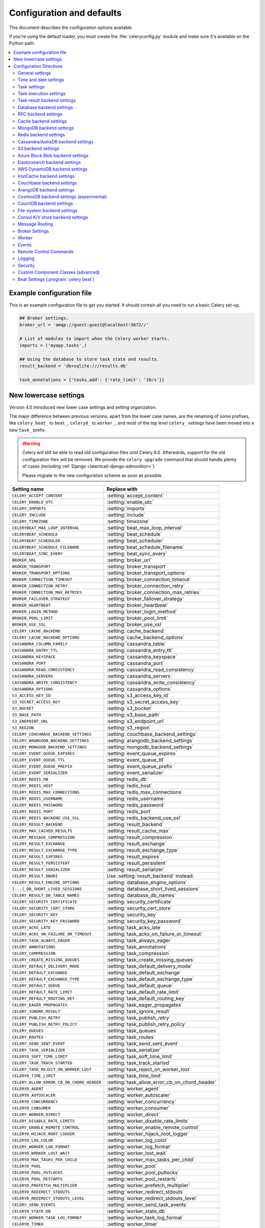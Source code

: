 .. _configuration:

============================
 Configuration and defaults
============================

This document describes the configuration options available.

If you're using the default loader, you must create the :file:`celeryconfig.py`
module and make sure it's available on the Python path.

.. contents::
    :local:
    :depth: 2

.. _conf-example:

Example configuration file
==========================

This is an example configuration file to get you started.
It should contain all you need to run a basic Celery set-up.

.. code-block:: python

    ## Broker settings.
    broker_url = 'amqp://guest:guest@localhost:5672//'

    # List of modules to import when the Celery worker starts.
    imports = ('myapp.tasks',)

    ## Using the database to store task state and results.
    result_backend = 'db+sqlite:///results.db'

    task_annotations = {'tasks.add': {'rate_limit': '10/s'}}


.. _conf-old-settings-map:

New lowercase settings
======================

Version 4.0 introduced new lower case settings and setting organization.

The major difference between previous versions, apart from the lower case
names, are the renaming of some prefixes, like ``celery_beat_`` to ``beat_``,
``celeryd_`` to ``worker_``, and most of the top level ``celery_`` settings
have been moved into a new  ``task_`` prefix.

.. warning::

    Celery will still be able to read old configuration files until Celery 6.0.
    Afterwards, support for the old configuration files will be removed.
    We provide the ``celery upgrade`` command that should handle
    plenty of cases (including :ref:`Django <latentcall-django-admonition>`).

    Please migrate to the new configuration scheme as soon as possible.


========================================== ==============================================
**Setting name**                           **Replace with**
========================================== ==============================================
``CELERY_ACCEPT_CONTENT``                  :setting:`accept_content`
``CELERY_ENABLE_UTC``                      :setting:`enable_utc`
``CELERY_IMPORTS``                         :setting:`imports`
``CELERY_INCLUDE``                         :setting:`include`
``CELERY_TIMEZONE``                        :setting:`timezone`
``CELERYBEAT_MAX_LOOP_INTERVAL``           :setting:`beat_max_loop_interval`
``CELERYBEAT_SCHEDULE``                    :setting:`beat_schedule`
``CELERYBEAT_SCHEDULER``                   :setting:`beat_scheduler`
``CELERYBEAT_SCHEDULE_FILENAME``           :setting:`beat_schedule_filename`
``CELERYBEAT_SYNC_EVERY``                  :setting:`beat_sync_every`
``BROKER_URL``                             :setting:`broker_url`
``BROKER_TRANSPORT``                       :setting:`broker_transport`
``BROKER_TRANSPORT_OPTIONS``               :setting:`broker_transport_options`
``BROKER_CONNECTION_TIMEOUT``              :setting:`broker_connection_timeout`
``BROKER_CONNECTION_RETRY``                :setting:`broker_connection_retry`
``BROKER_CONNECTION_MAX_RETRIES``          :setting:`broker_connection_max_retries`
``BROKER_FAILOVER_STRATEGY``               :setting:`broker_failover_strategy`
``BROKER_HEARTBEAT``                       :setting:`broker_heartbeat`
``BROKER_LOGIN_METHOD``                    :setting:`broker_login_method`
``BROKER_POOL_LIMIT``                      :setting:`broker_pool_limit`
``BROKER_USE_SSL``                         :setting:`broker_use_ssl`
``CELERY_CACHE_BACKEND``                   :setting:`cache_backend`
``CELERY_CACHE_BACKEND_OPTIONS``           :setting:`cache_backend_options`
``CASSANDRA_COLUMN_FAMILY``                :setting:`cassandra_table`
``CASSANDRA_ENTRY_TTL``                    :setting:`cassandra_entry_ttl`
``CASSANDRA_KEYSPACE``                     :setting:`cassandra_keyspace`
``CASSANDRA_PORT``                         :setting:`cassandra_port`
``CASSANDRA_READ_CONSISTENCY``             :setting:`cassandra_read_consistency`
``CASSANDRA_SERVERS``                      :setting:`cassandra_servers`
``CASSANDRA_WRITE_CONSISTENCY``            :setting:`cassandra_write_consistency`
``CASSANDRA_OPTIONS``                      :setting:`cassandra_options`
``S3_ACCESS_KEY_ID``                       :setting:`s3_access_key_id`
``S3_SECRET_ACCESS_KEY``                   :setting:`s3_secret_access_key`
``S3_BUCKET``                              :setting:`s3_bucket`
``S3_BASE_PATH``                           :setting:`s3_base_path`
``S3_ENDPOINT_URL``                        :setting:`s3_endpoint_url`
``S3_REGION``                              :setting:`s3_region`
``CELERY_COUCHBASE_BACKEND_SETTINGS``      :setting:`couchbase_backend_settings`
``CELERY_ARANGODB_BACKEND_SETTINGS``       :setting:`arangodb_backend_settings`
``CELERY_MONGODB_BACKEND_SETTINGS``        :setting:`mongodb_backend_settings`
``CELERY_EVENT_QUEUE_EXPIRES``             :setting:`event_queue_expires`
``CELERY_EVENT_QUEUE_TTL``                 :setting:`event_queue_ttl`
``CELERY_EVENT_QUEUE_PREFIX``              :setting:`event_queue_prefix`
``CELERY_EVENT_SERIALIZER``                :setting:`event_serializer`
``CELERY_REDIS_DB``                        :setting:`redis_db`
``CELERY_REDIS_HOST``                      :setting:`redis_host`
``CELERY_REDIS_MAX_CONNECTIONS``           :setting:`redis_max_connections`
``CELERY_REDIS_USERNAME``                  :setting:`redis_username`
``CELERY_REDIS_PASSWORD``                  :setting:`redis_password`
``CELERY_REDIS_PORT``                      :setting:`redis_port`
``CELERY_REDIS_BACKEND_USE_SSL``           :setting:`redis_backend_use_ssl`
``CELERY_RESULT_BACKEND``                  :setting:`result_backend`
``CELERY_MAX_CACHED_RESULTS``              :setting:`result_cache_max`
``CELERY_MESSAGE_COMPRESSION``             :setting:`result_compression`
``CELERY_RESULT_EXCHANGE``                 :setting:`result_exchange`
``CELERY_RESULT_EXCHANGE_TYPE``            :setting:`result_exchange_type`
``CELERY_RESULT_EXPIRES``                  :setting:`result_expires`
``CELERY_RESULT_PERSISTENT``               :setting:`result_persistent`
``CELERY_RESULT_SERIALIZER``               :setting:`result_serializer`
``CELERY_RESULT_DBURI``                    Use :setting:`result_backend` instead.
``CELERY_RESULT_ENGINE_OPTIONS``           :setting:`database_engine_options`
``[...]_DB_SHORT_LIVED_SESSIONS``          :setting:`database_short_lived_sessions`
``CELERY_RESULT_DB_TABLE_NAMES``           :setting:`database_db_names`
``CELERY_SECURITY_CERTIFICATE``            :setting:`security_certificate`
``CELERY_SECURITY_CERT_STORE``             :setting:`security_cert_store`
``CELERY_SECURITY_KEY``                    :setting:`security_key`
``CELERY_SECURITY_KEY_PASSWORD``           :setting:`security_key_password`
``CELERY_ACKS_LATE``                       :setting:`task_acks_late`
``CELERY_ACKS_ON_FAILURE_OR_TIMEOUT``      :setting:`task_acks_on_failure_or_timeout`
``CELERY_TASK_ALWAYS_EAGER``               :setting:`task_always_eager`
``CELERY_ANNOTATIONS``                     :setting:`task_annotations`
``CELERY_COMPRESSION``                     :setting:`task_compression`
``CELERY_CREATE_MISSING_QUEUES``           :setting:`task_create_missing_queues`
``CELERY_DEFAULT_DELIVERY_MODE``           :setting:`task_default_delivery_mode`
``CELERY_DEFAULT_EXCHANGE``                :setting:`task_default_exchange`
``CELERY_DEFAULT_EXCHANGE_TYPE``           :setting:`task_default_exchange_type`
``CELERY_DEFAULT_QUEUE``                   :setting:`task_default_queue`
``CELERY_DEFAULT_RATE_LIMIT``              :setting:`task_default_rate_limit`
``CELERY_DEFAULT_ROUTING_KEY``             :setting:`task_default_routing_key`
``CELERY_EAGER_PROPAGATES``                :setting:`task_eager_propagates`
``CELERY_IGNORE_RESULT``                   :setting:`task_ignore_result`
``CELERY_PUBLISH_RETRY``                   :setting:`task_publish_retry`
``CELERY_PUBLISH_RETRY_POLICY``            :setting:`task_publish_retry_policy`
``CELERY_QUEUES``                          :setting:`task_queues`
``CELERY_ROUTES``                          :setting:`task_routes`
``CELERY_SEND_SENT_EVENT``                 :setting:`task_send_sent_event`
``CELERY_TASK_SERIALIZER``                 :setting:`task_serializer`
``CELERYD_SOFT_TIME_LIMIT``                :setting:`task_soft_time_limit`
``CELERY_TASK_TRACK_STARTED``              :setting:`task_track_started`
``CELERY_TASK_REJECT_ON_WORKER_LOST``      :setting:`task_reject_on_worker_lost`
``CELERYD_TIME_LIMIT``                     :setting:`task_time_limit`
``CELERY_ALLOW_ERROR_CB_ON_CHORD_HEADER``  :setting:`task_allow_error_cb_on_chord_header`
``CELERYD_AGENT``                          :setting:`worker_agent`
``CELERYD_AUTOSCALER``                     :setting:`worker_autoscaler`
``CELERYD_CONCURRENCY``                    :setting:`worker_concurrency`
``CELERYD_CONSUMER``                       :setting:`worker_consumer`
``CELERY_WORKER_DIRECT``                   :setting:`worker_direct`
``CELERY_DISABLE_RATE_LIMITS``             :setting:`worker_disable_rate_limits`
``CELERY_ENABLE_REMOTE_CONTROL``           :setting:`worker_enable_remote_control`
``CELERYD_HIJACK_ROOT_LOGGER``             :setting:`worker_hijack_root_logger`
``CELERYD_LOG_COLOR``                      :setting:`worker_log_color`
``CELERY_WORKER_LOG_FORMAT``               :setting:`worker_log_format`
``CELERYD_WORKER_LOST_WAIT``               :setting:`worker_lost_wait`
``CELERYD_MAX_TASKS_PER_CHILD``            :setting:`worker_max_tasks_per_child`
``CELERYD_POOL``                           :setting:`worker_pool`
``CELERYD_POOL_PUTLOCKS``                  :setting:`worker_pool_putlocks`
``CELERYD_POOL_RESTARTS``                  :setting:`worker_pool_restarts`
``CELERYD_PREFETCH_MULTIPLIER``            :setting:`worker_prefetch_multiplier`
``CELERYD_REDIRECT_STDOUTS``               :setting:`worker_redirect_stdouts`
``CELERYD_REDIRECT_STDOUTS_LEVEL``         :setting:`worker_redirect_stdouts_level`
``CELERY_SEND_EVENTS``                     :setting:`worker_send_task_events`
``CELERYD_STATE_DB``                       :setting:`worker_state_db`
``CELERY_WORKER_TASK_LOG_FORMAT``          :setting:`worker_task_log_format`
``CELERYD_TIMER``                          :setting:`worker_timer`
``CELERYD_TIMER_PRECISION``                :setting:`worker_timer_precision`
========================================== ==============================================

Configuration Directives
========================

.. _conf-datetime:

General settings
----------------

.. setting:: accept_content

``accept_content``
~~~~~~~~~~~~~~~~~~

Default: ``{'json'}``  (set, list, or tuple).

A white-list of content-types/serializers to allow.

If a message is received that's not in this list then
the message will be discarded with an error.

By default only json is enabled but any content type can be added,
including pickle and yaml; when this is the case make sure
untrusted parties don't have access to your broker.
See :ref:`guide-security` for more.

Example::

    # using serializer name
    accept_content = ['json']

    # or the actual content-type (MIME)
    accept_content = ['application/json']

.. setting:: result_accept_content

``result_accept_content``
~~~~~~~~~~~~~~~~~~~~~~~~~

Default: ``None`` (can be set, list or tuple).

.. versionadded:: 4.3

A white-list of content-types/serializers to allow for the result backend.

If a message is received that's not in this list then
the message will be discarded with an error.

By default it is the same serializer as ``accept_content``.
However, a different serializer for accepted content of the result backend
can be specified.
Usually this is needed if signed messaging is used and the result is stored
unsigned in the result backend.
See :ref:`guide-security` for more.

Example::

    # using serializer name
    result_accept_content = ['json']

    # or the actual content-type (MIME)
    result_accept_content = ['application/json']

Time and date settings
----------------------

.. setting:: enable_utc

``enable_utc``
~~~~~~~~~~~~~~

.. versionadded:: 2.5

Default: Enabled by default since version 3.0.

If enabled dates and times in messages will be converted to use
the UTC timezone.

Note that workers running Celery versions below 2.5 will assume a local
timezone for all messages, so only enable if all workers have been
upgraded.

.. setting:: timezone

``timezone``
~~~~~~~~~~~~

.. versionadded:: 2.5

Default: ``"UTC"``.

Configure Celery to use a custom time zone.
The timezone value can be any time zone supported by the `ZoneInfo <https://docs.python.org/3/library/zoneinfo.html>`_
library.

If not set the UTC timezone is used. For backwards compatibility
there's also a :setting:`enable_utc` setting, and when this is set
to false the system local timezone is used instead.

.. _conf-tasks:

Task settings
-------------

.. setting:: task_annotations

``task_annotations``
~~~~~~~~~~~~~~~~~~~~

.. versionadded:: 2.5

Default: :const:`None`.

This setting can be used to rewrite any task attribute from the
configuration. The setting can be a dict, or a list of annotation
objects that filter for tasks and return a map of attributes
to change.

This will change the ``rate_limit`` attribute for the ``tasks.add``
task:

.. code-block:: python

    task_annotations = {'tasks.add': {'rate_limit': '10/s'}}

or change the same for all tasks:

.. code-block:: python

    task_annotations = {'*': {'rate_limit': '10/s'}}

You can change methods too, for example the ``on_failure`` handler:

.. code-block:: python

    def my_on_failure(self, exc, task_id, args, kwargs, einfo):
        print('Oh no! Task failed: {0!r}'.format(exc))

    task_annotations = {'*': {'on_failure': my_on_failure}}

If you need more flexibility then you can use objects
instead of a dict to choose the tasks to annotate:

.. code-block:: python

    class MyAnnotate:

        def annotate(self, task):
            if task.name.startswith('tasks.'):
                return {'rate_limit': '10/s'}

    task_annotations = (MyAnnotate(), {other,})

.. setting:: task_compression

``task_compression``
~~~~~~~~~~~~~~~~~~~~

Default: :const:`None`

Default compression used for task messages.
Can be ``gzip``, ``bzip2`` (if available), or any custom
compression schemes registered in the Kombu compression registry.

The default is to send uncompressed messages.

.. setting:: task_protocol

``task_protocol``
~~~~~~~~~~~~~~~~~

.. versionadded: 4.0

Default: 2 (since 4.0).

Set the default task message protocol version used to send tasks.
Supports protocols: 1 and 2.

Protocol 2 is supported by 3.1.24 and 4.x+.

.. setting:: task_serializer

``task_serializer``
~~~~~~~~~~~~~~~~~~~

Default: ``"json"`` (since 4.0, earlier: pickle).

A string identifying the default serialization method to use. Can be
`json` (default), `pickle`, `yaml`, `msgpack`, or any custom serialization
methods that have been registered with :mod:`kombu.serialization.registry`.

.. seealso::

    :ref:`calling-serializers`.

.. setting:: task_publish_retry

``task_publish_retry``
~~~~~~~~~~~~~~~~~~~~~~

.. versionadded:: 2.2

Default: Enabled.

Decides if publishing task messages will be retried in the case
of connection loss or other connection errors.
See also :setting:`task_publish_retry_policy`.

.. setting:: task_publish_retry_policy

``task_publish_retry_policy``
~~~~~~~~~~~~~~~~~~~~~~~~~~~~~

.. versionadded:: 2.2

Default: See :ref:`calling-retry`.

Defines the default policy when retrying publishing a task message in
the case of connection loss or other connection errors.

.. _conf-task-execution:

Task execution settings
-----------------------

.. setting:: task_always_eager

``task_always_eager``
~~~~~~~~~~~~~~~~~~~~~

Default: Disabled.

If this is :const:`True`, all tasks will be executed locally by blocking until
the task returns. ``apply_async()`` and ``Task.delay()`` will return
an :class:`~celery.result.EagerResult` instance, that emulates the API
and behavior of :class:`~celery.result.AsyncResult`, except the result
is already evaluated.

That is, tasks will be executed locally instead of being sent to
the queue.

.. setting:: task_eager_propagates

``task_eager_propagates``
~~~~~~~~~~~~~~~~~~~~~~~~~

Default: Disabled.

If this is :const:`True`, eagerly executed tasks (applied by `task.apply()`,
or when the :setting:`task_always_eager` setting is enabled), will
propagate exceptions.

It's the same as always running ``apply()`` with ``throw=True``.

.. setting:: task_store_eager_result

``task_store_eager_result``
~~~~~~~~~~~~~~~~~~~~~~~~~~~

.. versionadded:: 5.1

Default: Disabled.

If this is :const:`True` and :setting:`task_always_eager` is :const:`True`
and :setting:`task_ignore_result` is :const:`False`,
the results of eagerly executed tasks will be saved to the backend.

By default, even with :setting:`task_always_eager` set to :const:`True`
and :setting:`task_ignore_result` set to :const:`False`,
the result will not be saved.

.. setting:: task_remote_tracebacks

``task_remote_tracebacks``
~~~~~~~~~~~~~~~~~~~~~~~~~~

Default: Disabled.

If enabled task results will include the workers stack when re-raising
task errors.

This requires the :pypi:`tblib` library, that can be installed using
:command:`pip`:

.. code-block:: console

    $ pip install celery[tblib]

See :ref:`bundles` for information on combining multiple extension
requirements.

.. setting:: task_ignore_result

``task_ignore_result``
~~~~~~~~~~~~~~~~~~~~~~

Default: Disabled.

Whether to store the task return values or not (tombstones).
If you still want to store errors, just not successful return values,
you can set :setting:`task_store_errors_even_if_ignored`.

.. setting:: task_store_errors_even_if_ignored

``task_store_errors_even_if_ignored``
~~~~~~~~~~~~~~~~~~~~~~~~~~~~~~~~~~~~~

Default: Disabled.

If set, the worker stores all task errors in the result store even if
:attr:`Task.ignore_result <celery.app.task.Task.ignore_result>` is on.

.. setting:: task_track_started

``task_track_started``
~~~~~~~~~~~~~~~~~~~~~~

Default: Disabled.

If :const:`True` the task will report its status as 'started' when the
task is executed by a worker. The default value is :const:`False` as
the normal behavior is to not report that level of granularity. Tasks
are either pending, finished, or waiting to be retried. Having a 'started'
state can be useful for when there are long running tasks and there's a
need to report what task is currently running.

.. setting:: task_time_limit

``task_time_limit``
~~~~~~~~~~~~~~~~~~~

Default: No time limit.

Task hard time limit in seconds. The worker processing the task will
be killed and replaced with a new one when this is exceeded.

.. setting:: task_allow_error_cb_on_chord_header

``task_allow_error_cb_on_chord_header``
~~~~~~~~~~~~~~~~~~~~~~~~~~~~~~~~~~~~~~~

.. versionadded:: 5.3

Default: Disabled.

Enabling this flag will allow linking an error callback to a chord header,
which by default will not link when using :code:`link_error()`, and preventing
from the chord's body to execute if any of the tasks in the header fails.

Consider the following canvas with the flag disabled (default behavior):

.. code-block:: python

    header = group([t1, t2])
    body = t3
    c = chord(header, body)
    c.link_error(error_callback_sig)

If *any* of the header tasks failed (:code:`t1` or :code:`t2`), by default, the chord body (:code:`t3`) would **not execute**, and :code:`error_callback_sig` will be called **once** (for the body).

Enabling this flag will change the above behavior by:

1. :code:`error_callback_sig` will be linked to :code:`t1` and :code:`t2` (as well as :code:`t3`).
2. If *any* of the header tasks failed, :code:`error_callback_sig` will be called **for each** failed header task **and** the :code:`body` (even if the body didn't run).

Consider now the following canvas with the flag enabled:

.. code-block:: python

    header = group([failingT1, failingT2])
    body = t3
    c = chord(header, body)
    c.link_error(error_callback_sig)

If *all* of the header tasks failed (:code:`failingT1` and :code:`failingT2`), then the chord body (:code:`t3`) would **not execute**, and :code:`error_callback_sig` will be called **3 times** (two times for the header and one time for the body).

Lastly, consider the following canvas with the flag enabled:

.. code-block:: python

    header = group([failingT1, failingT2])
    body = t3
    upgraded_chord = chain(header, body)
    upgraded_chord.link_error(error_callback_sig)

This canvas will behave exactly the same as the previous one, since the :code:`chain` will be upgraded to a :code:`chord` internally.

.. setting:: task_soft_time_limit

``task_soft_time_limit``
~~~~~~~~~~~~~~~~~~~~~~~~

Default: No soft time limit.

Task soft time limit in seconds.

The :exc:`~@SoftTimeLimitExceeded` exception will be
raised when this is exceeded. For example, the task can catch this to
clean up before the hard time limit comes:

.. code-block:: python

    from celery.exceptions import SoftTimeLimitExceeded

    @app.task
    def mytask():
        try:
            return do_work()
        except SoftTimeLimitExceeded:
            cleanup_in_a_hurry()

.. setting:: task_acks_late

``task_acks_late``
~~~~~~~~~~~~~~~~~~

Default: Disabled.

Late ack means the task messages will be acknowledged **after** the task
has been executed, not *right before* (the default behavior).

.. seealso::

    FAQ: :ref:`faq-acks_late-vs-retry`.

.. setting:: task_acks_on_failure_or_timeout

``task_acks_on_failure_or_timeout``
~~~~~~~~~~~~~~~~~~~~~~~~~~~~~~~~~~~

Default: Enabled

When enabled messages for all tasks will be acknowledged even if they
fail or time out.

Configuring this setting only applies to tasks that are
acknowledged **after** they have been executed and only if
:setting:`task_acks_late` is enabled.

.. setting:: task_reject_on_worker_lost

``task_reject_on_worker_lost``
~~~~~~~~~~~~~~~~~~~~~~~~~~~~~~

Default: Disabled.

Even if :setting:`task_acks_late` is enabled, the worker will
acknowledge tasks when the worker process executing them abruptly
exits or is signaled (e.g., :sig:`KILL`/:sig:`INT`, etc).

Setting this to true allows the message to be re-queued instead,
so that the task will execute again by the same worker, or another
worker.

.. warning::

    Enabling this can cause message loops; make sure you know
    what you're doing.

.. setting:: task_default_rate_limit

``task_default_rate_limit``
~~~~~~~~~~~~~~~~~~~~~~~~~~~

Default: No rate limit.

The global default rate limit for tasks.

This value is used for tasks that doesn't have a custom rate limit

.. seealso::

    The :setting:`worker_disable_rate_limits` setting can
    disable all rate limits.

.. _conf-result-backend:

Task result backend settings
----------------------------

.. setting:: result_backend

``result_backend``
~~~~~~~~~~~~~~~~~~

Default: No result backend enabled by default.

The backend used to store task results (tombstones).
Can be one of the following:

* ``rpc``
    Send results back as AMQP messages
    See :ref:`conf-rpc-result-backend`.

* ``database``
    Use a relational database supported by `SQLAlchemy`_.
    See :ref:`conf-database-result-backend`.

* ``redis``
    Use `Redis`_ to store the results.
    See :ref:`conf-redis-result-backend`.

* ``cache``
    Use `Memcached`_ to store the results.
    See :ref:`conf-cache-result-backend`.

* mongodb
    Use `MongoDB`_ to store the results.
    See :ref:`conf-mongodb-result-backend`.

* ``cassandra``
    Use `Cassandra`_ to store the results.
    See :ref:`conf-cassandra-result-backend`.

* ``elasticsearch``
    Use `Elasticsearch`_ to store the results.
    See :ref:`conf-elasticsearch-result-backend`.

* ``ironcache``
    Use `IronCache`_ to store the results.
    See :ref:`conf-ironcache-result-backend`.

* ``couchbase``
    Use `Couchbase`_ to store the results.
    See :ref:`conf-couchbase-result-backend`.

* ``arangodb``
    Use `ArangoDB`_ to store the results.
    See :ref:`conf-arangodb-result-backend`.

* ``couchdb``
    Use `CouchDB`_ to store the results.
    See :ref:`conf-couchdb-result-backend`.

* ``cosmosdbsql (experimental)``
    Use the `CosmosDB`_ PaaS to store the results.
    See :ref:`conf-cosmosdbsql-result-backend`.

* ``filesystem``
    Use a shared directory to store the results.
    See :ref:`conf-filesystem-result-backend`.

* ``consul``
    Use the `Consul`_ K/V store to store the results
    See :ref:`conf-consul-result-backend`.

* ``azureblockblob``
    Use the `AzureBlockBlob`_ PaaS store to store the results
    See :ref:`conf-azureblockblob-result-backend`.

* ``s3``
    Use the `S3`_ to store the results
    See :ref:`conf-s3-result-backend`.

.. warning:

    While the AMQP result backend is very efficient, you must make sure
    you only receive the same result once. See :doc:`userguide/calling`).

.. _`SQLAlchemy`: http://sqlalchemy.org
.. _`Memcached`: http://memcached.org
.. _`MongoDB`: http://mongodb.org
.. _`Redis`: https://redis.io
.. _`Cassandra`: http://cassandra.apache.org/
.. _`Elasticsearch`: https://aws.amazon.com/elasticsearch-service/
.. _`IronCache`: http://www.iron.io/cache
.. _`CouchDB`: http://www.couchdb.com/
.. _`CosmosDB`: https://azure.microsoft.com/en-us/services/cosmos-db/
.. _`Couchbase`: https://www.couchbase.com/
.. _`ArangoDB`: https://www.arangodb.com/
.. _`Consul`: https://consul.io/
.. _`AzureBlockBlob`: https://azure.microsoft.com/en-us/services/storage/blobs/
.. _`S3`: https://aws.amazon.com/s3/


.. setting:: result_backend_always_retry

``result_backend_always_retry``
~~~~~~~~~~~~~~~~~~~~~~~~~~~~~~~

Default: :const:`False`

If enable, backend will try to retry on the event of recoverable exceptions instead of propagating the exception.
It will use an exponential backoff sleep time between 2 retries.


.. setting:: result_backend_max_sleep_between_retries_ms

``result_backend_max_sleep_between_retries_ms``
~~~~~~~~~~~~~~~~~~~~~~~~~~~~~~~~~~~~~~~~~~~~~~~

Default: 10000

This specifies the maximum sleep time between two backend operation retry.


.. setting:: result_backend_base_sleep_between_retries_ms

``result_backend_base_sleep_between_retries_ms``
~~~~~~~~~~~~~~~~~~~~~~~~~~~~~~~~~~~~~~~~~~~~~~~~

Default: 10

This specifies the base amount of sleep time between two backend operation retry.


.. setting:: result_backend_max_retries

``result_backend_max_retries``
~~~~~~~~~~~~~~~~~~~~~~~~~~~~~~

Default: Inf

This is the maximum of retries in case of recoverable exceptions.


.. setting:: result_backend_thread_safe

``result_backend_thread_safe``
~~~~~~~~~~~~~~~~~~~~~~~~~~~~~~

Default: False

If True, then the backend object is shared across threads.
This may be useful for using a shared connection pool instead of creating
a connection for every thread.


.. setting:: result_backend_transport_options

``result_backend_transport_options``
~~~~~~~~~~~~~~~~~~~~~~~~~~~~~~~~~~~~

Default: ``{}`` (empty mapping).

A dict of additional options passed to the underlying transport.

See your transport user manual for supported options (if any).

Example setting the visibility timeout (supported by Redis and SQS
transports):

.. code-block:: python

    result_backend_transport_options = {'visibility_timeout': 18000}  # 5 hours



.. setting:: result_serializer

``result_serializer``
~~~~~~~~~~~~~~~~~~~~~

Default: ``json`` since 4.0 (earlier: pickle).

Result serialization format.

See :ref:`calling-serializers` for information about supported
serialization formats.

.. setting:: result_compression

``result_compression``
~~~~~~~~~~~~~~~~~~~~~~

Default: No compression.

Optional compression method used for task results.
Supports the same options as the :setting:`task_compression` setting.

.. setting:: result_extended

``result_extended``
~~~~~~~~~~~~~~~~~~~~~~

Default: ``False``

Enables extended task result attributes (name, args, kwargs, worker,
retries, queue, delivery_info) to be written to backend.

.. setting:: result_expires

``result_expires``
~~~~~~~~~~~~~~~~~~

Default: Expire after 1 day.

Time (in seconds, or a :class:`~datetime.timedelta` object) for when after
stored task tombstones will be deleted.

A built-in periodic task will delete the results after this time
(``celery.backend_cleanup``), assuming that ``celery beat`` is
enabled. The task runs daily at 4am.

A value of :const:`None` or 0 means results will never expire (depending
on backend specifications).

.. note::

    For the moment this only works with the AMQP, database, cache, Couchbase,
    and Redis backends.

    When using the database backend, ``celery beat`` must be
    running for the results to be expired.

.. setting:: result_cache_max

``result_cache_max``
~~~~~~~~~~~~~~~~~~~~

Default: Disabled by default.

Enables client caching of results.

This can be useful for the old deprecated
'amqp' backend where the result is unavailable as soon as one result instance
consumes it.

This is the total number of results to cache before older results are evicted.
A value of 0 or None means no limit, and a value of :const:`-1`
will disable the cache.

Disabled by default.

.. setting:: result_chord_join_timeout

``result_chord_join_timeout``
~~~~~~~~~~~~~~~~~~~~~~~~~~~~~

Default: 3.0.

The timeout in seconds (int/float) when joining a group's results within a chord.

.. setting:: result_chord_retry_interval

``result_chord_retry_interval``
~~~~~~~~~~~~~~~~~~~~~~~~~~~~~~~

Default: 1.0.

Default interval for retrying chord tasks.

.. setting:: override_backends

``override_backends``
~~~~~~~~~~~~~~~~~~~~~~~~~~~~~~~

Default: Disabled by default.

Path to class that implements backend.

Allows to override backend implementation.
This can be useful if you need to store additional metadata about executed tasks,
override retry policies, etc.

Example:

.. code-block:: python

    override_backends = {"db": "custom_module.backend.class"}

.. _conf-database-result-backend:

Database backend settings
-------------------------

Database URL Examples
~~~~~~~~~~~~~~~~~~~~~

To use the database backend you have to configure the
:setting:`result_backend` setting with a connection URL and the ``db+``
prefix:

.. code-block:: python

    result_backend = 'db+scheme://user:password@host:port/dbname'

Examples::

    # sqlite (filename)
    result_backend = 'db+sqlite:///results.sqlite'

    # mysql
    result_backend = 'db+mysql://scott:tiger@localhost/foo'

    # postgresql
    result_backend = 'db+postgresql://scott:tiger@localhost/mydatabase'

    # oracle
    result_backend = 'db+oracle://scott:tiger@127.0.0.1:1521/sidname'

.. code-block:: python

Please see `Supported Databases`_ for a table of supported databases,
and `Connection String`_ for more information about connection
strings (this is the part of the URI that comes after the ``db+`` prefix).

.. _`Supported Databases`:
    http://www.sqlalchemy.org/docs/core/engines.html#supported-databases

.. _`Connection String`:
    http://www.sqlalchemy.org/docs/core/engines.html#database-urls

.. setting:: database_engine_options

``database_engine_options``
~~~~~~~~~~~~~~~~~~~~~~~~~~~~~

Default: ``{}`` (empty mapping).

To specify additional SQLAlchemy database engine options you can use
the :setting:`database_engine_options` setting::

    # echo enables verbose logging from SQLAlchemy.
    app.conf.database_engine_options = {'echo': True}

.. setting:: database_short_lived_sessions

``database_short_lived_sessions``
~~~~~~~~~~~~~~~~~~~~~~~~~~~~~~~~~~~

Default: Disabled by default.

Short lived sessions are disabled by default. If enabled they can drastically reduce
performance, especially on systems processing lots of tasks. This option is useful
on low-traffic workers that experience errors as a result of cached database connections
going stale through inactivity. For example, intermittent errors like
`(OperationalError) (2006, 'MySQL server has gone away')` can be fixed by enabling
short lived sessions. This option only affects the database backend.

.. setting:: database_table_schemas

``database_table_schemas``
~~~~~~~~~~~~~~~~~~~~~~~~~~

Default: ``{}`` (empty mapping).

When SQLAlchemy is configured as the result backend, Celery automatically
creates two tables to store result meta-data for tasks. This setting allows
you to customize the schema of the tables:

.. code-block:: python

    # use custom schema for the database result backend.
    database_table_schemas = {
        'task': 'celery',
        'group': 'celery',
    }

.. setting:: database_table_names

``database_table_names``
~~~~~~~~~~~~~~~~~~~~~~~~~~

Default: ``{}`` (empty mapping).

When SQLAlchemy is configured as the result backend, Celery automatically
creates two tables to store result meta-data for tasks. This setting allows
you to customize the table names:

.. code-block:: python

    # use custom table names for the database result backend.
    database_table_names = {
        'task': 'myapp_taskmeta',
        'group': 'myapp_groupmeta',
    }

.. _conf-rpc-result-backend:

RPC backend settings
--------------------

.. setting:: result_persistent

``result_persistent``
~~~~~~~~~~~~~~~~~~~~~

Default: Disabled by default (transient messages).

If set to :const:`True`, result messages will be persistent. This means the
messages won't be lost after a broker restart.

Example configuration
~~~~~~~~~~~~~~~~~~~~~

.. code-block:: python

    result_backend = 'rpc://'
    result_persistent = False

**Please note**: using this backend could trigger the raise of ``celery.backends.rpc.BacklogLimitExceeded`` if the task tombstone is too *old*.

E.g.

.. code-block:: python

    for i in range(10000):
        r = debug_task.delay()

    print(r.state)  # this would raise celery.backends.rpc.BacklogLimitExceeded

.. _conf-cache-result-backend:

Cache backend settings
----------------------

.. note::

    The cache backend supports the :pypi:`pylibmc` and :pypi:`python-memcached`
    libraries. The latter is used only if :pypi:`pylibmc` isn't installed.

Using a single Memcached server:

.. code-block:: python

    result_backend = 'cache+memcached://127.0.0.1:11211/'

Using multiple Memcached servers:

.. code-block:: python

    result_backend = """
        cache+memcached://172.19.26.240:11211;172.19.26.242:11211/
    """.strip()

The "memory" backend stores the cache in memory only:

.. code-block:: python

    result_backend = 'cache'
    cache_backend = 'memory'

.. setting:: cache_backend_options

``cache_backend_options``
~~~~~~~~~~~~~~~~~~~~~~~~~

Default: ``{}`` (empty mapping).

You can set :pypi:`pylibmc` options using the :setting:`cache_backend_options`
setting:

.. code-block:: python

    cache_backend_options = {
        'binary': True,
        'behaviors': {'tcp_nodelay': True},
    }

.. setting:: cache_backend

``cache_backend``
~~~~~~~~~~~~~~~~~

This setting is no longer used in celery's builtin backends as it's now possible to specify
the cache backend directly in the :setting:`result_backend` setting.

.. note::

    The :ref:`django-celery-results` library uses ``cache_backend`` for choosing django caches.

.. _conf-mongodb-result-backend:

MongoDB backend settings
------------------------

.. note::

    The MongoDB backend requires the :mod:`pymongo` library:
    http://github.com/mongodb/mongo-python-driver/tree/master

.. setting:: mongodb_backend_settings

mongodb_backend_settings
~~~~~~~~~~~~~~~~~~~~~~~~~~~~~~~

This is a dict supporting the following keys:

* database
    The database name to connect to. Defaults to ``celery``.

* taskmeta_collection
    The collection name to store task meta data.
    Defaults to ``celery_taskmeta``.

* max_pool_size
    Passed as max_pool_size to PyMongo's Connection or MongoClient
    constructor. It is the maximum number of TCP connections to keep
    open to MongoDB at a given time. If there are more open connections
    than max_pool_size, sockets will be closed when they are released.
    Defaults to 10.

* options

    Additional keyword arguments to pass to the mongodb connection
    constructor.  See the :mod:`pymongo` docs to see a list of arguments
    supported.

.. _example-mongodb-result-config:

Example configuration
~~~~~~~~~~~~~~~~~~~~~

.. code-block:: python

    result_backend = 'mongodb://localhost:27017/'
    mongodb_backend_settings = {
        'database': 'mydb',
        'taskmeta_collection': 'my_taskmeta_collection',
    }

.. _conf-redis-result-backend:

Redis backend settings
----------------------

Configuring the backend URL
~~~~~~~~~~~~~~~~~~~~~~~~~~~

.. note::

    The Redis backend requires the :pypi:`redis` library.

    To install this package use :command:`pip`:

    .. code-block:: console

        $ pip install celery[redis]

    See :ref:`bundles` for information on combining multiple extension
    requirements.

This backend requires the :setting:`result_backend`
setting to be set to a Redis or `Redis over TLS`_ URL::

    result_backend = 'redis://username:password@host:port/db'

.. _`Redis over TLS`:
    https://www.iana.org/assignments/uri-schemes/prov/rediss

For example::

    result_backend = 'redis://localhost/0'

is the same as::

    result_backend = 'redis://'

Use the ``rediss://`` protocol to connect to redis over TLS::

    result_backend = 'rediss://username:password@host:port/db?ssl_cert_reqs=required'

Note that the ``ssl_cert_reqs`` string should be one of ``required``,
``optional``, or ``none`` (though, for backwards compatibility with older Celery versions, the string
may also be one of ``CERT_REQUIRED``, ``CERT_OPTIONAL``, ``CERT_NONE``, but those values
only work for Celery, not for Redis directly).

If a Unix socket connection should be used, the URL needs to be in the format:::

    result_backend = 'socket:///path/to/redis.sock'

The fields of the URL are defined as follows:

#. ``username``

    .. versionadded:: 5.1.0

    Username used to connect to the database.

    Note that this is only supported in Redis>=6.0 and with py-redis>=3.4.0
    installed.

    If you use an older database version or an older client version
    you can omit the username::

        result_backend = 'redis://:password@host:port/db'

#. ``password``

    Password used to connect to the database.

#. ``host``

    Host name or IP address of the Redis server (e.g., `localhost`).

#. ``port``

    Port to the Redis server. Default is 6379.

#. ``db``

    Database number to use. Default is 0.
    The db can include an optional leading slash.

When using a TLS connection (protocol is ``rediss://``), you may pass in all values in :setting:`broker_use_ssl` as query parameters. Paths to certificates must be URL encoded, and ``ssl_cert_reqs`` is required. Example:

.. code-block:: python

    result_backend = 'rediss://:password@host:port/db?\
        ssl_cert_reqs=required\
        &ssl_ca_certs=%2Fvar%2Fssl%2Fmyca.pem\                  # /var/ssl/myca.pem
        &ssl_certfile=%2Fvar%2Fssl%2Fredis-server-cert.pem\     # /var/ssl/redis-server-cert.pem
        &ssl_keyfile=%2Fvar%2Fssl%2Fprivate%2Fworker-key.pem'   # /var/ssl/private/worker-key.pem

Note that the ``ssl_cert_reqs`` string should be one of ``required``,
``optional``, or ``none`` (though, for backwards compatibility, the string
may also be one of ``CERT_REQUIRED``, ``CERT_OPTIONAL``, ``CERT_NONE``).


.. setting:: redis_backend_health_check_interval

.. versionadded:: 5.1.0

``redis_backend_health_check_interval``
~~~~~~~~~~~~~~~~~~~~~~~~~~~~~~~~~~~~~~~

Default: Not configured

The Redis backend supports health checks.  This value must be
set as an integer whose value is the number of seconds between
health checks.  If a ConnectionError or a TimeoutError is
encountered during the health check, the connection will be
re-established and the command retried exactly once.

.. setting:: redis_backend_use_ssl

``redis_backend_use_ssl``
~~~~~~~~~~~~~~~~~~~~~~~~~

Default: Disabled.

The Redis backend supports SSL. This value must be set in
the form of a dictionary. The valid key-value pairs are
the same as the ones mentioned in the ``redis`` sub-section
under :setting:`broker_use_ssl`.

.. setting:: redis_max_connections

``redis_max_connections``
~~~~~~~~~~~~~~~~~~~~~~~~~

Default: No limit.

Maximum number of connections available in the Redis connection
pool used for sending and retrieving results.

.. warning::
    Redis will raise a `ConnectionError` if the number of concurrent
    connections exceeds the maximum.

.. setting:: redis_socket_connect_timeout

``redis_socket_connect_timeout``
~~~~~~~~~~~~~~~~~~~~~~~~~~~~~~~~

.. versionadded:: 4.0.1

Default: :const:`None`

Socket timeout for connections to Redis from the result backend
in seconds (int/float)

.. setting:: redis_socket_timeout

``redis_socket_timeout``
~~~~~~~~~~~~~~~~~~~~~~~~

Default: 120.0 seconds.

Socket timeout for reading/writing operations to the Redis server
in seconds (int/float), used by the redis result backend.

.. setting:: redis_retry_on_timeout

``redis_retry_on_timeout``
~~~~~~~~~~~~~~~~~~~~~~~~~~

.. versionadded:: 4.4.1

Default: :const:`False`

To retry reading/writing operations on TimeoutError to the Redis server,
used by the redis result backend. Shouldn't set this variable if using Redis
connection by unix socket.

.. setting:: redis_socket_keepalive

``redis_socket_keepalive``
~~~~~~~~~~~~~~~~~~~~~~~~~~

.. versionadded:: 4.4.1

Default: :const:`False`

Socket TCP keepalive to keep connections healthy to the Redis server,
used by the redis result backend.

.. _conf-cassandra-result-backend:

Cassandra/AstraDB backend settings
----------------------------------

.. note::

    This Cassandra backend driver requires :pypi:`cassandra-driver`.

    This backend can refer to either a regular Cassandra installation
    or a managed Astra DB instance. Depending on which one, exactly one
    between the :setting:`cassandra_servers` and
    :setting:`cassandra_secure_bundle_path` settings must be provided
    (but not both).

    To install, use :command:`pip`:

    .. code-block:: console

        $ pip install celery[cassandra]

    See :ref:`bundles` for information on combining multiple extension
    requirements.

This backend requires the following configuration directives to be set.

.. setting:: cassandra_servers

``cassandra_servers``
~~~~~~~~~~~~~~~~~~~~~

Default: ``[]`` (empty list).

List of ``host`` Cassandra servers. This must be provided when connecting to
a Cassandra cluster. Passing this setting is strictly exclusive
to :setting:`cassandra_secure_bundle_path`. Example::

    cassandra_servers = ['localhost']

.. setting:: cassandra_secure_bundle_path

``cassandra_secure_bundle_path``
~~~~~~~~~~~~~~~~~~~~~~~~~~~~~~~~

Default: None.

Absolute path to the secure-connect-bundle zip file to connect
to an Astra DB instance. Passing this setting is strictly exclusive
to :setting:`cassandra_servers`.
Example::

    cassandra_secure_bundle_path = '/home/user/bundles/secure-connect.zip'

When connecting to Astra DB, it is necessary to specify
the plain-text auth provider and the associated username and password,
which take the value of the Client ID and the Client Secret, respectively,
of a valid token generated for the Astra DB instance.
See below for an Astra DB configuration example.

.. setting:: cassandra_port

``cassandra_port``
~~~~~~~~~~~~~~~~~~

Default: 9042.

Port to contact the Cassandra servers on.

.. setting:: cassandra_keyspace

``cassandra_keyspace``
~~~~~~~~~~~~~~~~~~~~~~

Default: None.

The keyspace in which to store the results. For example::

    cassandra_keyspace = 'tasks_keyspace'

.. setting:: cassandra_table

``cassandra_table``
~~~~~~~~~~~~~~~~~~~

Default: None.

The table (column family) in which to store the results. For example::

    cassandra_table = 'tasks'

.. setting:: cassandra_read_consistency

``cassandra_read_consistency``
~~~~~~~~~~~~~~~~~~~~~~~~~~~~~~

Default: None.

The read consistency used. Values can be ``ONE``, ``TWO``, ``THREE``, ``QUORUM``, ``ALL``,
``LOCAL_QUORUM``, ``EACH_QUORUM``, ``LOCAL_ONE``.

.. setting:: cassandra_write_consistency

``cassandra_write_consistency``
~~~~~~~~~~~~~~~~~~~~~~~~~~~~~~~

Default: None.

The write consistency used. Values can be ``ONE``, ``TWO``, ``THREE``, ``QUORUM``, ``ALL``,
``LOCAL_QUORUM``, ``EACH_QUORUM``, ``LOCAL_ONE``.

.. setting:: cassandra_entry_ttl

``cassandra_entry_ttl``
~~~~~~~~~~~~~~~~~~~~~~~

Default: None.

Time-to-live for status entries. They will expire and be removed after that many seconds
after adding. A value of :const:`None` (default) means they will never expire.

.. setting:: cassandra_auth_provider

``cassandra_auth_provider``
~~~~~~~~~~~~~~~~~~~~~~~~~~~

Default: :const:`None`.

AuthProvider class within ``cassandra.auth`` module to use. Values can be
``PlainTextAuthProvider`` or ``SaslAuthProvider``.

.. setting:: cassandra_auth_kwargs

``cassandra_auth_kwargs``
~~~~~~~~~~~~~~~~~~~~~~~~~

Default: ``{}`` (empty mapping).

Named arguments to pass into the authentication provider. For example:

.. code-block:: python

    cassandra_auth_kwargs = {
        username: 'cassandra',
        password: 'cassandra'
    }

.. setting:: cassandra_options

``cassandra_options``
~~~~~~~~~~~~~~~~~~~~~~~~~~~

Default: ``{}`` (empty mapping).

Named arguments to pass into the ``cassandra.cluster`` class.

.. code-block:: python

    cassandra_options = {
        'cql_version': '3.2.1'
        'protocol_version': 3
    }

Example configuration (Cassandra)
~~~~~~~~~~~~~~~~~~~~~~~~~~~~~~~~~

.. code-block:: python

    result_backend = 'cassandra://'
    cassandra_servers = ['localhost']
    cassandra_keyspace = 'celery'
    cassandra_table = 'tasks'
    cassandra_read_consistency = 'QUORUM'
    cassandra_write_consistency = 'QUORUM'
    cassandra_entry_ttl = 86400

Example configuration (Astra DB)
~~~~~~~~~~~~~~~~~~~~~~~~~~~~~~~~

.. code-block:: python

    result_backend = 'cassandra://'
    cassandra_keyspace = 'celery'
    cassandra_table = 'tasks'
    cassandra_read_consistency = 'QUORUM'
    cassandra_write_consistency = 'QUORUM'
    cassandra_auth_provider = 'PlainTextAuthProvider'
    cassandra_auth_kwargs = {
      'username': '<<CLIENT_ID_FROM_ASTRA_DB_TOKEN>>',
      'password': '<<CLIENT_SECRET_FROM_ASTRA_DB_TOKEN>>'
    }
    cassandra_secure_bundle_path = '/path/to/secure-connect-bundle.zip'
    cassandra_entry_ttl = 86400

Additional configuration
~~~~~~~~~~~~~~~~~~~~~~~~

The Cassandra driver, when estabilishing the connection, undergoes a stage
of negotiating the protocol version with the server(s). Similarly,
a load-balancing policy is automatically supplied (by default
``DCAwareRoundRobinPolicy``, which in turn has a ``local_dc`` setting, also
determined by the driver upon connection).
When possible, one should explicitly provide these in the configuration:
moreover, future versions of the Cassandra driver will require at least the
load-balancing policy to be specified (using `execution profiles <https://docs.datastax.com/en/developer/python-driver/3.25/execution_profiles/>`_,
as shown below).

A full configuration for the Cassandra backend would thus have the
following additional lines:

.. code-block:: python

    from cassandra.policies import DCAwareRoundRobinPolicy
    from cassandra.cluster import ExecutionProfile
    from cassandra.cluster import EXEC_PROFILE_DEFAULT
    myEProfile = ExecutionProfile(
      load_balancing_policy=DCAwareRoundRobinPolicy(
        local_dc='datacenter1', # replace with your DC name
      )
    )
    cassandra_options = {
      'protocol_version': 5,    # for Cassandra 4, change if needed
      'execution_profiles': {EXEC_PROFILE_DEFAULT: myEProfile},
    }

And similarly for Astra DB:

.. code-block:: python

    from cassandra.policies import DCAwareRoundRobinPolicy
    from cassandra.cluster import ExecutionProfile
    from cassandra.cluster import EXEC_PROFILE_DEFAULT
    myEProfile = ExecutionProfile(
      load_balancing_policy=DCAwareRoundRobinPolicy(
        local_dc='europe-west1',  # for Astra DB, region name = dc name
      )
    )
    cassandra_options = {
      'protocol_version': 4,      # for Astra DB
      'execution_profiles': {EXEC_PROFILE_DEFAULT: myEProfile},
    }

.. _conf-s3-result-backend:

S3 backend settings
-------------------

.. note::

    This s3 backend driver requires :pypi:`s3`.

    To install, use :command:`s3`:

    .. code-block:: console

        $ pip install celery[s3]

    See :ref:`bundles` for information on combining multiple extension
    requirements.

This backend requires the following configuration directives to be set.

.. setting:: s3_access_key_id

``s3_access_key_id``
~~~~~~~~~~~~~~~~~~~~

Default: None.

The s3 access key id. For example::

    s3_access_key_id = 'acces_key_id'

.. setting:: s3_secret_access_key

``s3_secret_access_key``
~~~~~~~~~~~~~~~~~~~~~~~~

Default: None.

The s3 secret access key. For example::

    s3_secret_access_key = 'acces_secret_access_key'

.. setting:: s3_bucket

``s3_bucket``
~~~~~~~~~~~~~

Default: None.

The s3 bucket name. For example::

    s3_bucket = 'bucket_name'

.. setting:: s3_base_path

``s3_base_path``
~~~~~~~~~~~~~~~~

Default: None.

A base path in the s3 bucket to use to store result keys. For example::

    s3_base_path = '/prefix'

.. setting:: s3_endpoint_url

``s3_endpoint_url``
~~~~~~~~~~~~~~~~~~~

Default: None.

A custom s3 endpoint url. Use it to connect to a custom self-hosted s3 compatible backend (Ceph, Scality...). For example::

    s3_endpoint_url = 'https://.s3.custom.url'

.. setting:: s3_region

``s3_region``
~~~~~~~~~~~~~

Default: None.

The s3 aws region. For example::

    s3_region = 'us-east-1'

Example configuration
~~~~~~~~~~~~~~~~~~~~~

.. code-block:: python

    s3_access_key_id = 's3-access-key-id'
    s3_secret_access_key = 's3-secret-access-key'
    s3_bucket = 'mybucket'
    s3_base_path = '/celery_result_backend'
    s3_endpoint_url = 'https://endpoint_url'

.. _conf-azureblockblob-result-backend:

Azure Block Blob backend settings
---------------------------------

To use `AzureBlockBlob`_ as the result backend you simply need to
configure the :setting:`result_backend` setting with the correct URL.

The required URL format is ``azureblockblob://`` followed by the storage
connection string. You can find the storage connection string in the
``Access Keys`` pane of your storage account resource in the Azure Portal.

Example configuration
~~~~~~~~~~~~~~~~~~~~~

.. code-block:: python

    result_backend = 'azureblockblob://DefaultEndpointsProtocol=https;AccountName=somename;AccountKey=Lou...bzg==;EndpointSuffix=core.windows.net'

.. setting:: azureblockblob_container_name

``azureblockblob_container_name``
~~~~~~~~~~~~~~~~~~~~~~~~~~~~~~~~~

Default: celery.

The name for the storage container in which to store the results.

.. setting:: azureblockblob_base_path

``azureblockblob_base_path``
~~~~~~~~~~~~~~~~~~~~~~~~~~~~

.. versionadded:: 5.1

Default: None.

A base path in the storage container to use to store result keys. For example::

    azureblockblob_base_path = 'prefix/'

.. setting:: azureblockblob_retry_initial_backoff_sec

``azureblockblob_retry_initial_backoff_sec``
~~~~~~~~~~~~~~~~~~~~~~~~~~~~~~~~~~~~~~~~~~~~

Default: 2.

The initial backoff interval, in seconds, for the first retry.
Subsequent retries are attempted with an exponential strategy.

.. setting:: azureblockblob_retry_increment_base

``azureblockblob_retry_increment_base``
~~~~~~~~~~~~~~~~~~~~~~~~~~~~~~~~~~~~~~~

Default: 2.

.. setting:: azureblockblob_retry_max_attempts

``azureblockblob_retry_max_attempts``
~~~~~~~~~~~~~~~~~~~~~~~~~~~~~~~~~~~~~

Default: 3.

The maximum number of retry attempts.

.. setting:: azureblockblob_connection_timeout

``azureblockblob_connection_timeout``
~~~~~~~~~~~~~~~~~~~~~~~~~~~~~~~~~~~~~

Default: 20.

Timeout in seconds for establishing the azure block blob connection.

.. setting:: azureblockblob_read_timeout

``azureblockblob_read_timeout``
~~~~~~~~~~~~~~~~~~~~~~~~~~~~~~~

Default: 120.

Timeout in seconds for reading of an azure block blob.

.. _conf-elasticsearch-result-backend:

Elasticsearch backend settings
------------------------------

To use `Elasticsearch`_ as the result backend you simply need to
configure the :setting:`result_backend` setting with the correct URL.

Example configuration
~~~~~~~~~~~~~~~~~~~~~

.. code-block:: python

    result_backend = 'elasticsearch://example.com:9200/index_name/doc_type'

.. setting:: elasticsearch_retry_on_timeout

``elasticsearch_retry_on_timeout``
~~~~~~~~~~~~~~~~~~~~~~~~~~~~~~~~~~~

Default: :const:`False`

Should timeout trigger a retry on different node?

.. setting:: elasticsearch_max_retries

``elasticsearch_max_retries``
~~~~~~~~~~~~~~~~~~~~~~~~~~~~~~~

Default: 3.

Maximum number of retries before an exception is propagated.

.. setting:: elasticsearch_timeout

``elasticsearch_timeout``
~~~~~~~~~~~~~~~~~~~~~~~~~~

Default: 10.0 seconds.

Global timeout,used by the elasticsearch result backend.

.. setting:: elasticsearch_save_meta_as_text

``elasticsearch_save_meta_as_text``
~~~~~~~~~~~~~~~~~~~~~~~~~~~~~~~~~~~

Default: :const:`True`

Should meta saved as text or as native json.
Result is always serialized as text.

.. _conf-dynamodb-result-backend:

AWS DynamoDB backend settings
-----------------------------

.. note::

    The Dynamodb backend requires the :pypi:`boto3` library.

    To install this package use :command:`pip`:

    .. code-block:: console

        $ pip install celery[dynamodb]

    See :ref:`bundles` for information on combining multiple extension
    requirements.

.. warning::

    The Dynamodb backend is not compatible with tables that have a sort key defined.

    If you want to query the results table based on something other than the partition key,
    please define a global secondary index (GSI) instead.

This backend requires the :setting:`result_backend`
setting to be set to a DynamoDB URL::

    result_backend = 'dynamodb://aws_access_key_id:aws_secret_access_key@region:port/table?read=n&write=m'

For example, specifying the AWS region and the table name::

    result_backend = 'dynamodb://@us-east-1/celery_results'

or retrieving AWS configuration parameters from the environment, using the default table name (``celery``)
and specifying read and write provisioned throughput::

    result_backend = 'dynamodb://@/?read=5&write=5'

or using the `downloadable version <https://docs.aws.amazon.com/amazondynamodb/latest/developerguide/DynamoDBLocal.html>`_
of DynamoDB
`locally <https://docs.aws.amazon.com/amazondynamodb/latest/developerguide/DynamoDBLocal.Endpoint.html>`_::

    result_backend = 'dynamodb://@localhost:8000'

or using downloadable version or other service with conforming API deployed on any host::

    result_backend = 'dynamodb://@us-east-1'
    dynamodb_endpoint_url = 'http://192.168.0.40:8000'

The fields of the DynamoDB URL in ``result_backend`` are defined as follows:

#. ``aws_access_key_id & aws_secret_access_key``

    The credentials for accessing AWS API resources. These can also be resolved
    by the :pypi:`boto3` library from various sources, as
    described `here <http://boto3.readthedocs.io/en/latest/guide/configuration.html#configuring-credentials>`_.

#. ``region``

    The AWS region, e.g. ``us-east-1`` or ``localhost`` for the `Downloadable Version <https://docs.aws.amazon.com/amazondynamodb/latest/developerguide/DynamoDBLocal.html>`_.
    See the :pypi:`boto3` library `documentation <http://boto3.readthedocs.io/en/latest/guide/configuration.html#environment-variable-configuration>`_
    for definition options.

#. ``port``

   The listening port of the local DynamoDB instance, if you are using the downloadable version.
   If you have not specified the ``region`` parameter as ``localhost``,
   setting this parameter has **no effect**.

#. ``table``

    Table name to use. Default is ``celery``.
    See the `DynamoDB Naming Rules <http://docs.aws.amazon.com/amazondynamodb/latest/developerguide/Limits.html#limits-naming-rules>`_
    for information on the allowed characters and length.

#. ``read & write``

    The Read & Write Capacity Units for the created DynamoDB table. Default is ``1`` for both read and write.
    More details can be found in the `Provisioned Throughput documentation <http://docs.aws.amazon.com/amazondynamodb/latest/developerguide/HowItWorks.ProvisionedThroughput.html>`_.

#. ``ttl_seconds``

    Time-to-live (in seconds) for results before they expire. The default is to
    not expire results, while also leaving the DynamoDB table's Time to Live
    settings untouched. If ``ttl_seconds`` is set to a positive value, results
    will expire after the specified number of seconds. Setting ``ttl_seconds``
    to a negative value means to not expire results, and also to actively
    disable the DynamoDB table's Time to Live setting. Note that trying to
    change a table's Time to Live setting multiple times in quick succession
    will cause a throttling error. More details can be found in the
    `DynamoDB TTL documentation <https://docs.aws.amazon.com/amazondynamodb/latest/developerguide/TTL.html>`_

.. _conf-ironcache-result-backend:

IronCache backend settings
--------------------------

.. note::

    The IronCache backend requires the :pypi:`iron_celery` library:

    To install this package use :command:`pip`:

    .. code-block:: console

        $ pip install iron_celery

IronCache is configured via the URL provided in :setting:`result_backend`, for example::

    result_backend = 'ironcache://project_id:token@'

Or to change the cache name::

    ironcache:://project_id:token@/awesomecache

For more information, see: https://github.com/iron-io/iron_celery

.. _conf-couchbase-result-backend:

Couchbase backend settings
--------------------------

.. note::

    The Couchbase backend requires the :pypi:`couchbase` library.

    To install this package use :command:`pip`:

    .. code-block:: console

        $ pip install celery[couchbase]

    See :ref:`bundles` for instructions how to combine multiple extension
    requirements.

This backend can be configured via the :setting:`result_backend`
set to a Couchbase URL:

.. code-block:: python

    result_backend = 'couchbase://username:password@host:port/bucket'

.. setting:: couchbase_backend_settings

``couchbase_backend_settings``
~~~~~~~~~~~~~~~~~~~~~~~~~~~~~~

Default: ``{}`` (empty mapping).

This is a dict supporting the following keys:

* ``host``

    Host name of the Couchbase server. Defaults to ``localhost``.

* ``port``

    The port the Couchbase server is listening to. Defaults to ``8091``.

* ``bucket``

    The default bucket the Couchbase server is writing to.
    Defaults to ``default``.

* ``username``

    User name to authenticate to the Couchbase server as (optional).

* ``password``

    Password to authenticate to the Couchbase server (optional).

.. _conf-arangodb-result-backend:

ArangoDB backend settings
--------------------------

.. note::

    The ArangoDB backend requires the :pypi:`pyArango` library.

    To install this package use :command:`pip`:

    .. code-block:: console

        $ pip install celery[arangodb]

    See :ref:`bundles` for instructions how to combine multiple extension
    requirements.

This backend can be configured via the :setting:`result_backend`
set to a ArangoDB URL:

.. code-block:: python

    result_backend = 'arangodb://username:password@host:port/database/collection'

.. setting:: arangodb_backend_settings

``arangodb_backend_settings``
~~~~~~~~~~~~~~~~~~~~~~~~~~~~~~

Default: ``{}`` (empty mapping).

This is a dict supporting the following keys:

* ``host``

    Host name of the ArangoDB server. Defaults to ``localhost``.

* ``port``

    The port the ArangoDB server is listening to. Defaults to ``8529``.

* ``database``

    The default database in the ArangoDB server is writing to.
    Defaults to ``celery``.

* ``collection``

    The default collection in the ArangoDB servers database is writing to.
    Defaults to ``celery``.

* ``username``

    User name to authenticate to the ArangoDB server as (optional).

* ``password``

    Password to authenticate to the ArangoDB server (optional).

* ``http_protocol``

    HTTP Protocol in ArangoDB server connection.
    Defaults to ``http``.

* ``verify``

    HTTPS Verification check while creating the ArangoDB connection.
    Defaults to ``False``.

.. _conf-cosmosdbsql-result-backend:

CosmosDB backend settings (experimental)
----------------------------------------

To use `CosmosDB`_ as the result backend, you simply need to configure the
:setting:`result_backend` setting with the correct URL.

Example configuration
~~~~~~~~~~~~~~~~~~~~~

.. code-block:: python

    result_backend = 'cosmosdbsql://:{InsertAccountPrimaryKeyHere}@{InsertAccountNameHere}.documents.azure.com'

.. setting:: cosmosdbsql_database_name

``cosmosdbsql_database_name``
~~~~~~~~~~~~~~~~~~~~~~~~~~~~~

Default: celerydb.

The name for the database in which to store the results.

.. setting:: cosmosdbsql_collection_name

``cosmosdbsql_collection_name``
~~~~~~~~~~~~~~~~~~~~~~~~~~~~~~~

Default: celerycol.

The name of the collection in which to store the results.

.. setting:: cosmosdbsql_consistency_level

``cosmosdbsql_consistency_level``
~~~~~~~~~~~~~~~~~~~~~~~~~~~~~~~~~

Default: Session.

Represents the consistency levels supported for Azure Cosmos DB client operations.

Consistency levels by order of strength are: Strong, BoundedStaleness, Session, ConsistentPrefix and Eventual.

.. setting:: cosmosdbsql_max_retry_attempts

``cosmosdbsql_max_retry_attempts``
~~~~~~~~~~~~~~~~~~~~~~~~~~~~~~~~~~

Default: 9.

Maximum number of retries to be performed for a request.

.. setting:: cosmosdbsql_max_retry_wait_time

``cosmosdbsql_max_retry_wait_time``
~~~~~~~~~~~~~~~~~~~~~~~~~~~~~~~~~~~

Default: 30.

Maximum wait time in seconds to wait for a request while the retries are happening.

.. _conf-couchdb-result-backend:

CouchDB backend settings
------------------------

.. note::

    The CouchDB backend requires the :pypi:`pycouchdb` library:

    To install this Couchbase package use :command:`pip`:

    .. code-block:: console

        $ pip install celery[couchdb]

    See :ref:`bundles` for information on combining multiple extension
    requirements.

This backend can be configured via the :setting:`result_backend`
set to a CouchDB URL::

    result_backend = 'couchdb://username:password@host:port/container'

The URL is formed out of the following parts:

* ``username``

    User name to authenticate to the CouchDB server as (optional).

* ``password``

    Password to authenticate to the CouchDB server (optional).

* ``host``

    Host name of the CouchDB server. Defaults to ``localhost``.

* ``port``

    The port the CouchDB server is listening to. Defaults to ``8091``.

* ``container``

    The default container the CouchDB server is writing to.
    Defaults to ``default``.

.. _conf-filesystem-result-backend:

File-system backend settings
----------------------------

This backend can be configured using a file URL, for example::

    CELERY_RESULT_BACKEND = 'file:///var/celery/results'

The configured directory needs to be shared and writable by all servers using
the backend.

If you're trying Celery on a single system you can simply use the backend
without any further configuration. For larger clusters you could use NFS,
`GlusterFS`_, CIFS, `HDFS`_ (using FUSE), or any other file-system.

.. _`GlusterFS`: http://www.gluster.org/
.. _`HDFS`: http://hadoop.apache.org/

.. _conf-consul-result-backend:

Consul K/V store backend settings
---------------------------------

.. note::

    The Consul backend requires the :pypi:`python-consul2` library:

    To install this package use :command:`pip`:

    .. code-block:: console

        $ pip install python-consul2

The Consul backend can be configured using a URL, for example::

    CELERY_RESULT_BACKEND = 'consul://localhost:8500/'

or::

    result_backend = 'consul://localhost:8500/'

The backend will store results in the K/V store of Consul
as individual keys. The backend supports auto expire of results using TTLs in
Consul. The full syntax of the URL is:

.. code-block:: text

    consul://host:port[?one_client=1]

The URL is formed out of the following parts:

* ``host``

    Host name of the Consul server.

* ``port``

    The port the Consul server is listening to.

* ``one_client``

    By default, for correctness, the backend uses a separate client connection
    per operation. In cases of extreme load, the rate of creation of new
    connections can cause HTTP 429 "too many connections" error responses from
    the Consul server when under load. The recommended way to handle this is to
    enable retries in ``python-consul2`` using the patch at
    https://github.com/poppyred/python-consul2/pull/31.

    Alternatively, if ``one_client`` is set, a single client connection will be
    used for all operations instead. This should eliminate the HTTP 429 errors,
    but the storage of results in the backend can become unreliable.

.. _conf-messaging:

Message Routing
---------------

.. _conf-messaging-routing:

.. setting:: task_queues

``task_queues``
~~~~~~~~~~~~~~~

Default: :const:`None` (queue taken from default queue settings).

Most users will not want to specify this setting and should rather use
the :ref:`automatic routing facilities <routing-automatic>`.

If you really want to configure advanced routing, this setting should
be a list of :class:`kombu.Queue` objects the worker will consume from.

Note that workers can be overridden this setting via the
:option:`-Q <celery worker -Q>` option, or individual queues from this
list (by name) can be excluded using the :option:`-X <celery worker -X>`
option.

Also see :ref:`routing-basics` for more information.

The default is a queue/exchange/binding key of ``celery``, with
exchange type ``direct``.

See also :setting:`task_routes`

.. setting:: task_routes

``task_routes``
~~~~~~~~~~~~~~~

Default: :const:`None`.

A list of routers, or a single router used to route tasks to queues.
When deciding the final destination of a task the routers are consulted
in order.

A router can be specified as either:

*  A function with the signature ``(name, args, kwargs,
   options, task=None, **kwargs)``
*  A string providing the path to a router function.
*  A dict containing router specification:
     Will be converted to a :class:`celery.routes.MapRoute` instance.
* A list of ``(pattern, route)`` tuples:
     Will be converted to a :class:`celery.routes.MapRoute` instance.

Examples:

.. code-block:: python

    task_routes = {
        'celery.ping': 'default',
        'mytasks.add': 'cpu-bound',
        'feed.tasks.*': 'feeds',                           # <-- glob pattern
        re.compile(r'(image|video)\.tasks\..*'): 'media',  # <-- regex
        'video.encode': {
            'queue': 'video',
            'exchange': 'media',
            'routing_key': 'media.video.encode',
        },
    }

    task_routes = ('myapp.tasks.route_task', {'celery.ping': 'default'})

Where ``myapp.tasks.route_task`` could be:

.. code-block:: python

    def route_task(self, name, args, kwargs, options, task=None, **kw):
        if task == 'celery.ping':
            return {'queue': 'default'}

``route_task`` may return a string or a dict. A string then means
it's a queue name in :setting:`task_queues`, a dict means it's a custom route.

When sending tasks, the routers are consulted in order. The first
router that doesn't return ``None`` is the route to use. The message options
is then merged with the found route settings, where the task's settings
have priority.

Example if :func:`~celery.execute.apply_async` has these arguments:

.. code-block:: python

   Task.apply_async(immediate=False, exchange='video',
                    routing_key='video.compress')

and a router returns:

.. code-block:: python

    {'immediate': True, 'exchange': 'urgent'}

the final message options will be:

.. code-block:: python

    immediate=False, exchange='video', routing_key='video.compress'

(and any default message options defined in the
:class:`~celery.app.task.Task` class)

Values defined in :setting:`task_routes` have precedence over values defined in
:setting:`task_queues` when merging the two.

With the follow settings:

.. code-block:: python

    task_queues = {
        'cpubound': {
            'exchange': 'cpubound',
            'routing_key': 'cpubound',
        },
    }

    task_routes = {
        'tasks.add': {
            'queue': 'cpubound',
            'routing_key': 'tasks.add',
            'serializer': 'json',
        },
    }

The final routing options for ``tasks.add`` will become:

.. code-block:: javascript

    {'exchange': 'cpubound',
     'routing_key': 'tasks.add',
     'serializer': 'json'}

See :ref:`routers` for more examples.

.. setting:: task_queue_max_priority

``task_queue_max_priority``
~~~~~~~~~~~~~~~~~~~~~~~~~~~
:brokers: RabbitMQ

Default: :const:`None`.

See :ref:`routing-options-rabbitmq-priorities`.

.. setting:: task_default_priority

``task_default_priority``
~~~~~~~~~~~~~~~~~~~~~~~~~~~
:brokers: RabbitMQ, Redis

Default: :const:`None`.

See :ref:`routing-options-rabbitmq-priorities`.

.. setting:: task_inherit_parent_priority

``task_inherit_parent_priority``
~~~~~~~~~~~~~~~~~~~~~~~~~~~~~~~~
:brokers: RabbitMQ

Default: :const:`False`.

If enabled, child tasks will inherit priority of the parent task.

.. code-block:: python

    # The last task in chain will also have priority set to 5.
    chain = celery.chain(add.s(2) | add.s(2).set(priority=5) | add.s(3))

Priority inheritance also works when calling child tasks from a parent task
with `delay` or `apply_async`.

See :ref:`routing-options-rabbitmq-priorities`.


.. setting:: worker_direct

``worker_direct``
~~~~~~~~~~~~~~~~~

Default: Disabled.

This option enables so that every worker has a dedicated queue,
so that tasks can be routed to specific workers.

The queue name for each worker is automatically generated based on
the worker hostname and a ``.dq`` suffix, using the ``C.dq2`` exchange.

For example the queue name for the worker with node name ``w1@example.com``
becomes::

    w1@example.com.dq

Then you can route the task to the worker by specifying the hostname
as the routing key and the ``C.dq2`` exchange::

    task_routes = {
        'tasks.add': {'exchange': 'C.dq2', 'routing_key': 'w1@example.com'}
    }

.. setting:: task_create_missing_queues

``task_create_missing_queues``
~~~~~~~~~~~~~~~~~~~~~~~~~~~~~~

Default: Enabled.

If enabled (default), any queues specified that aren't defined in
:setting:`task_queues` will be automatically created. See
:ref:`routing-automatic`.

.. setting:: task_default_queue

``task_default_queue``
~~~~~~~~~~~~~~~~~~~~~~

Default: ``"celery"``.

The name of the default queue used by `.apply_async` if the message has
no route or no custom queue has been specified.

This queue must be listed in :setting:`task_queues`.
If :setting:`task_queues` isn't specified then it's automatically
created containing one queue entry, where this name is used as the name of
that queue.

.. seealso::

    :ref:`routing-changing-default-queue`

.. setting:: task_default_exchange

``task_default_exchange``
~~~~~~~~~~~~~~~~~~~~~~~~~

Default: Uses the value set for :setting:`task_default_queue`.

Name of the default exchange to use when no custom exchange is
specified for a key in the :setting:`task_queues` setting.

.. setting:: task_default_exchange_type

``task_default_exchange_type``
~~~~~~~~~~~~~~~~~~~~~~~~~~~~~~

Default: ``"direct"``.

Default exchange type used when no custom exchange type is specified
for a key in the :setting:`task_queues` setting.

.. setting:: task_default_routing_key

``task_default_routing_key``
~~~~~~~~~~~~~~~~~~~~~~~~~~~~

Default: Uses the value set for :setting:`task_default_queue`.

The default routing key used when no custom routing key
is specified for a key in the :setting:`task_queues` setting.

.. setting:: task_default_delivery_mode

``task_default_delivery_mode``
~~~~~~~~~~~~~~~~~~~~~~~~~~~~~~

Default: ``"persistent"``.

Can be `transient` (messages not written to disk) or `persistent` (written to
disk).

.. _conf-broker-settings:

Broker Settings
---------------

.. setting:: broker_url

``broker_url``
~~~~~~~~~~~~~~

Default: ``"amqp://"``

Default broker URL. This must be a URL in the form of::

    transport://userid:password@hostname:port/virtual_host

Only the scheme part (``transport://``) is required, the rest
is optional, and defaults to the specific transports default values.

The transport part is the broker implementation to use, and the
default is ``amqp``, (uses ``librabbitmq`` if installed or falls back to
``pyamqp``). There are also other choices available, including;
``redis://``, ``sqs://``, and ``qpid://``.

The scheme can also be a fully qualified path to your own transport
implementation::

    broker_url = 'proj.transports.MyTransport://localhost'

More than one broker URL, of the same transport, can also be specified.
The broker URLs can be passed in as a single string that's semicolon delimited::

    broker_url = 'transport://userid:password@hostname:port//;transport://userid:password@hostname:port//'

Or as a list::

    broker_url = [
        'transport://userid:password@localhost:port//',
        'transport://userid:password@hostname:port//'
    ]

The brokers will then be used in the :setting:`broker_failover_strategy`.

See :ref:`kombu:connection-urls` in the Kombu documentation for more
information.

.. setting:: broker_read_url

.. setting:: broker_write_url

``broker_read_url`` / ``broker_write_url``
~~~~~~~~~~~~~~~~~~~~~~~~~~~~~~~~~~~~~~~~~~

Default: Taken from :setting:`broker_url`.

These settings can be configured, instead of :setting:`broker_url` to specify
different connection parameters for broker connections used for consuming and
producing.

Example::

    broker_read_url = 'amqp://user:pass@broker.example.com:56721'
    broker_write_url = 'amqp://user:pass@broker.example.com:56722'

Both options can also be specified as a list for failover alternates, see
:setting:`broker_url` for more information.

.. setting:: broker_failover_strategy

``broker_failover_strategy``
~~~~~~~~~~~~~~~~~~~~~~~~~~~~

Default: ``"round-robin"``.

Default failover strategy for the broker Connection object. If supplied,
may map to a key in 'kombu.connection.failover_strategies', or be a reference
to any method that yields a single item from a supplied list.

Example::

    # Random failover strategy
    def random_failover_strategy(servers):
        it = list(servers)  # don't modify callers list
        shuffle = random.shuffle
        for _ in repeat(None):
            shuffle(it)
            yield it[0]

    broker_failover_strategy = random_failover_strategy

.. setting:: broker_heartbeat

``broker_heartbeat``
~~~~~~~~~~~~~~~~~~~~
:transports supported: ``pyamqp``

Default: ``120.0`` (negotiated by server).

Note: This value is only used by the worker, clients do not use
a heartbeat at the moment.

It's not always possible to detect connection loss in a timely
manner using TCP/IP alone, so AMQP defines something called heartbeats
that's is used both by the client and the broker to detect if
a connection was closed.

If the heartbeat value is 10 seconds, then
the heartbeat will be monitored at the interval specified
by the :setting:`broker_heartbeat_checkrate` setting (by default
this is set to double the rate of the heartbeat value,
so for the 10 seconds, the heartbeat is checked every 5 seconds).

.. setting:: broker_heartbeat_checkrate

``broker_heartbeat_checkrate``
~~~~~~~~~~~~~~~~~~~~~~~~~~~~~~
:transports supported: ``pyamqp``

Default: 2.0.

At intervals the worker will monitor that the broker hasn't missed
too many heartbeats. The rate at which this is checked is calculated
by dividing the :setting:`broker_heartbeat` value with this value,
so if the heartbeat is 10.0 and the rate is the default 2.0, the check
will be performed every 5 seconds (twice the heartbeat sending rate).

.. setting:: broker_use_ssl

``broker_use_ssl``
~~~~~~~~~~~~~~~~~~
:transports supported: ``pyamqp``, ``redis``

Default: Disabled.

Toggles SSL usage on broker connection and SSL settings.

The valid values for this option vary by transport.

``pyamqp``
__________

If ``True`` the connection will use SSL with default SSL settings.
If set to a dict, will configure SSL connection according to the specified
policy. The format used is Python's :func:`ssl.wrap_socket` options.

Note that SSL socket is generally served on a separate port by the broker.

Example providing a client cert and validating the server cert against a custom
certificate authority:

.. code-block:: python

    import ssl

    broker_use_ssl = {
      'keyfile': '/var/ssl/private/worker-key.pem',
      'certfile': '/var/ssl/amqp-server-cert.pem',
      'ca_certs': '/var/ssl/myca.pem',
      'cert_reqs': ssl.CERT_REQUIRED
    }

.. versionadded:: 5.1

    Starting from Celery 5.1, py-amqp will always validate certificates received from the server
    and it is no longer required to manually set ``cert_reqs`` to ``ssl.CERT_REQUIRED``.

    The previous default, ``ssl.CERT_NONE`` is insecure and we its usage should be discouraged.
    If you'd like to revert to the previous insecure default set ``cert_reqs`` to ``ssl.CERT_NONE``


``redis``
_________


The setting must be a dict with the following keys:

*  ``ssl_cert_reqs`` (required): one of the ``SSLContext.verify_mode`` values:
    * ``ssl.CERT_NONE``
    * ``ssl.CERT_OPTIONAL``
    * ``ssl.CERT_REQUIRED``
*  ``ssl_ca_certs`` (optional): path to the CA certificate
*  ``ssl_certfile`` (optional): path to the client certificate
*  ``ssl_keyfile`` (optional): path to the client key


.. setting:: broker_pool_limit

``broker_pool_limit``
~~~~~~~~~~~~~~~~~~~~~

.. versionadded:: 2.3

Default: 10.

The maximum number of connections that can be open in the connection pool.

The pool is enabled by default since version 2.5, with a default limit of ten
connections. This number can be tweaked depending on the number of
threads/green-threads (eventlet/gevent) using a connection. For example
running eventlet with 1000 greenlets that use a connection to the broker,
contention can arise and you should consider increasing the limit.

If set to :const:`None` or 0 the connection pool will be disabled and
connections will be established and closed for every use.

.. setting:: broker_connection_timeout

``broker_connection_timeout``
~~~~~~~~~~~~~~~~~~~~~~~~~~~~~

Default: 4.0.

The default timeout in seconds before we give up establishing a connection
to the AMQP server. This setting is disabled when using
gevent.

.. note::

    The broker connection timeout only applies to a worker attempting to
    connect to the broker. It does not apply to producer sending a task, see
    :setting:`broker_transport_options` for how to provide a timeout for that
    situation.

.. setting:: broker_connection_retry

``broker_connection_retry``
~~~~~~~~~~~~~~~~~~~~~~~~~~~

Default: Enabled.

Automatically try to re-establish the connection to the AMQP broker if lost
after the initial connection is made.

The time between retries is increased for each retry, and is
not exhausted before :setting:`broker_connection_max_retries` is
exceeded.

.. warning::

    The broker_connection_retry configuration setting will no longer determine
    whether broker connection retries are made during startup in Celery 6.0 and above.
    If you wish to refrain from retrying connections on startup,
    you should set broker_connection_retry_on_startup to False instead.

.. setting:: broker_connection_retry_on_startup

``broker_connection_retry_on_startup``
~~~~~~~~~~~~~~~~~~~~~~~~~~~~~~~~~~~~~~

Default: Enabled.

Automatically try to establish the connection to the AMQP broker on Celery startup if it is unavailable.

The time between retries is increased for each retry, and is
not exhausted before :setting:`broker_connection_max_retries` is
exceeded.

.. setting:: broker_connection_max_retries

``broker_connection_max_retries``
~~~~~~~~~~~~~~~~~~~~~~~~~~~~~~~~~

Default: 100.

Maximum number of retries before we give up re-establishing a connection
to the AMQP broker.

If this is set to :const:`0` or :const:`None`, we'll retry forever.

``broker_channel_error_retry``
~~~~~~~~~~~~~~~~~~~~~~~~~~~

.. versionadded:: 5.3

Default: Disabled.

Automatically try to re-establish the connection to the AMQP broker
if any invalid response has been returned.

The retry count and interval is the same as that of `broker_connection_retry`.
Also, this option doesn't work when `broker_connection_retry` is `False`.

.. setting:: broker_login_method

``broker_login_method``
~~~~~~~~~~~~~~~~~~~~~~~

Default: ``"AMQPLAIN"``.

Set custom amqp login method.

.. setting:: broker_transport_options

``broker_transport_options``
~~~~~~~~~~~~~~~~~~~~~~~~~~~~

.. versionadded:: 2.2

Default: ``{}`` (empty mapping).

A dict of additional options passed to the underlying transport.

See your transport user manual for supported options (if any).

Example setting the visibility timeout (supported by Redis and SQS
transports):

.. code-block:: python

    broker_transport_options = {'visibility_timeout': 18000}  # 5 hours

Example setting the producer connection maximum number of retries (so producers
won't retry forever if the broker isn't available at the first task execution):

.. code-block:: python

    broker_transport_options = {'max_retries': 5}

.. _conf-worker:

Worker
------

.. setting:: imports

``imports``
~~~~~~~~~~~

Default: ``[]`` (empty list).

A sequence of modules to import when the worker starts.

This is used to specify the task modules to import, but also
to import signal handlers and additional remote control commands, etc.

The modules will be imported in the original order.

.. setting:: include

``include``
~~~~~~~~~~~

Default: ``[]`` (empty list).

Exact same semantics as :setting:`imports`, but can be used as a means
to have different import categories.

The modules in this setting are imported after the modules in
:setting:`imports`.

.. setting:: worker_deduplicate_successful_tasks

``worker_deduplicate_successful_tasks``
~~~~~~~~~~~~~~~~~~~~~~~~~~~~~~~~~~~~~~~

.. versionadded:: 5.1

Default: False

Before each task execution, instruct the worker to check if this task is
a duplicate message.

Deduplication occurs only with tasks that have the same identifier,
enabled late acknowledgment, were redelivered by the message broker
and their state is ``SUCCESS`` in the result backend.

To avoid overflowing the result backend with queries, a local cache of
successfully executed tasks is checked before querying the result backend
in case the task was already successfully executed by the same worker that
received the task.

This cache can be made persistent by setting the :setting:`worker_state_db`
setting.

If the result backend is not `persistent <https://github.com/celery/celery/blob/main/celery/backends/base.py#L102>`_
(the RPC backend, for example), this setting is ignored.

.. _conf-concurrency:

.. setting:: worker_concurrency

``worker_concurrency``
~~~~~~~~~~~~~~~~~~~~~~

Default: Number of CPU cores.

The number of concurrent worker processes/threads/green threads executing
tasks.

If you're doing mostly I/O you can have more processes,
but if mostly CPU-bound, try to keep it close to the
number of CPUs on your machine. If not set, the number of CPUs/cores
on the host will be used.

.. setting:: worker_prefetch_multiplier

``worker_prefetch_multiplier``
~~~~~~~~~~~~~~~~~~~~~~~~~~~~~~

Default: 4.

How many messages to prefetch at a time multiplied by the number of
concurrent processes. The default is 4 (four messages for each
process). The default setting is usually a good choice, however -- if you
have very long running tasks waiting in the queue and you have to start the
workers, note that the first worker to start will receive four times the
number of messages initially. Thus the tasks may not be fairly distributed
to the workers.

To disable prefetching, set :setting:`worker_prefetch_multiplier` to 1.
Changing that setting to 0 will allow the worker to keep consuming
as many messages as it wants.

For more on prefetching, read :ref:`optimizing-prefetch-limit`

.. note::

    Tasks with ETA/countdown aren't affected by prefetch limits.

.. setting:: worker_lost_wait

``worker_lost_wait``
~~~~~~~~~~~~~~~~~~~~

Default: 10.0 seconds.

In some cases a worker may be killed without proper cleanup,
and the worker may have published a result before terminating.
This value specifies how long we wait for any missing results before
raising a :exc:`@WorkerLostError` exception.

.. setting:: worker_max_tasks_per_child

``worker_max_tasks_per_child``
~~~~~~~~~~~~~~~~~~~~~~~~~~~~~~

Maximum number of tasks a pool worker process can execute before
it's replaced with a new one. Default is no limit.

.. setting:: worker_max_memory_per_child

``worker_max_memory_per_child``
~~~~~~~~~~~~~~~~~~~~~~~~~~~~~~~

Default: No limit.
Type: int (kilobytes)

Maximum amount of resident memory, in kilobytes, that may be consumed by a
worker before it will be replaced by a new worker. If a single
task causes a worker to exceed this limit, the task will be
completed, and the worker will be replaced afterwards.

Example:

.. code-block:: python

    worker_max_memory_per_child = 12000  # 12MB

.. setting:: worker_disable_rate_limits

``worker_disable_rate_limits``
~~~~~~~~~~~~~~~~~~~~~~~~~~~~~~

Default: Disabled (rate limits enabled).

Disable all rate limits, even if tasks has explicit rate limits set.

.. setting:: worker_state_db

``worker_state_db``
~~~~~~~~~~~~~~~~~~~

Default: :const:`None`.

Name of the file used to stores persistent worker state (like revoked tasks).
Can be a relative or absolute path, but be aware that the suffix `.db`
may be appended to the file name (depending on Python version).

Can also be set via the :option:`celery worker --statedb` argument.

.. setting:: worker_timer_precision

``worker_timer_precision``
~~~~~~~~~~~~~~~~~~~~~~~~~~

Default: 1.0 seconds.

Set the maximum time in seconds that the ETA scheduler can sleep between
rechecking the schedule.

Setting this value to 1 second means the schedulers precision will
be 1 second. If you need near millisecond precision you can set this to 0.1.

.. setting:: worker_enable_remote_control

``worker_enable_remote_control``
~~~~~~~~~~~~~~~~~~~~~~~~~~~~~~~~

Default: Enabled by default.

Specify if remote control of the workers is enabled.

.. setting:: worker_proc_alive_timeout

``worker_proc_alive_timeout``
~~~~~~~~~~~~~~~~~~~~~~~~~~~~~

Default: 4.0.

The timeout in seconds (int/float) when waiting for a new worker process to start up.

.. setting:: worker_cancel_long_running_tasks_on_connection_loss

``worker_cancel_long_running_tasks_on_connection_loss``
~~~~~~~~~~~~~~~~~~~~~~~~~~~~~~~~~~~~~~~~~~~~~~~~~~~~~~~

.. versionadded:: 5.1

Default: Disabled by default.

Kill all long-running tasks with late acknowledgment enabled on connection loss.

Tasks which have not been acknowledged before the connection loss cannot do so
anymore since their channel is gone and the task is redelivered back to the queue.
This is why tasks with late acknowledged enabled must be idempotent as they may be executed more than once.
In this case, the task is being executed twice per connection loss (and sometimes in parallel in other workers).

When turning this option on, those tasks which have not been completed are
cancelled and their execution is terminated.
Tasks which have completed in any way before the connection loss
are recorded as such in the result backend as long as :setting:`task_ignore_result` is not enabled.

.. warning::

    This feature was introduced as a future breaking change.
    If it is turned off, Celery will emit a warning message.

    In Celery 6.0, the :setting:`worker_cancel_long_running_tasks_on_connection_loss`
    will be set to ``True`` by default as the current behavior leads to more
    problems than it solves.

.. _conf-events:

Events
------

.. setting:: worker_send_task_events

``worker_send_task_events``
~~~~~~~~~~~~~~~~~~~~~~~~~~~

Default: Disabled by default.

Send task-related events so that tasks can be monitored using tools like
`flower`. Sets the default value for the workers
:option:`-E <celery worker -E>` argument.

.. setting:: task_send_sent_event

``task_send_sent_event``
~~~~~~~~~~~~~~~~~~~~~~~~

.. versionadded:: 2.2

Default: Disabled by default.

If enabled, a :event:`task-sent` event will be sent for every task so tasks can be
tracked before they're consumed by a worker.

.. setting:: event_queue_ttl

``event_queue_ttl``
~~~~~~~~~~~~~~~~~~~
:transports supported: ``amqp``

Default: 5.0 seconds.

Message expiry time in seconds (int/float) for when messages sent to a monitor clients
event queue is deleted (``x-message-ttl``)

For example, if this value is set to 10 then a message delivered to this queue
will be deleted after 10 seconds.

.. setting:: event_queue_expires

``event_queue_expires``
~~~~~~~~~~~~~~~~~~~~~~~
:transports supported: ``amqp``

Default: 60.0 seconds.

Expiry time in seconds (int/float) for when after a monitor clients
event queue will be deleted (``x-expires``).

.. setting:: event_queue_prefix

``event_queue_prefix``
~~~~~~~~~~~~~~~~~~~~~~

Default: ``"celeryev"``.

The prefix to use for event receiver queue names.

.. setting:: event_exchange

``event_exchange``
~~~~~~~~~~~~~~~~~~~~~~

Default: ``"celeryev"``.

Name of the event exchange.

.. warning::

    This option is in experimental stage, please use it with caution.

.. setting:: event_serializer

``event_serializer``
~~~~~~~~~~~~~~~~~~~~

Default: ``"json"``.

Message serialization format used when sending event messages.

.. seealso::

    :ref:`calling-serializers`.


.. setting:: events_logfile

``events_logfile``
~~~~~~~~~~~~~~~~~~

Default: :const:`None`

An optional file path for :program:`celery events` to log into (defaults to `stdout`).

.. setting:: events_pidfile

``events_pidfile``
~~~~~~~~~~~~~~~~~~

Default: :const:`None`

An optional file path for :program:`celery events` to create/store its PID file (default to no PID file created).

.. setting:: events_uid

``events_uid``
~~~~~~~~~~~~~~

Default: :const:`None`

An optional user ID to use when events :program:`celery events` drops its privileges (defaults to no UID change).

.. setting:: events_gid

``events_gid``
~~~~~~~~~~~~~~

Default: :const:`None`

An optional group ID to use when :program:`celery events` daemon drops its privileges (defaults to no GID change).

.. setting:: events_umask

``events_umask``
~~~~~~~~~~~~~~~~

Default: :const:`None`

An optional `umask` to use when :program:`celery events` creates files (log, pid...) when daemonizing.

.. setting:: events_executable

``events_executable``
~~~~~~~~~~~~~~~~~~~~~

Default: :const:`None`

An optional `python` executable path for :program:`celery events` to use when deaemonizing (defaults to :data:`sys.executable`).


.. _conf-control:

Remote Control Commands
-----------------------

.. note::

    To disable remote control commands see
    the :setting:`worker_enable_remote_control` setting.

.. setting:: control_queue_ttl

``control_queue_ttl``
~~~~~~~~~~~~~~~~~~~~~

Default: 300.0

Time in seconds, before a message in a remote control command queue
will expire.

If using the default of 300 seconds, this means that if a remote control
command is sent and no worker picks it up within 300 seconds, the command
is discarded.

This setting also applies to remote control reply queues.

.. setting:: control_queue_expires

``control_queue_expires``
~~~~~~~~~~~~~~~~~~~~~~~~~

Default: 10.0

Time in seconds, before an unused remote control command queue is deleted
from the broker.

This setting also applies to remote control reply queues.

.. setting:: control_exchange

``control_exchange``
~~~~~~~~~~~~~~~~~~~~~~

Default: ``"celery"``.

Name of the control command exchange.

.. warning::

    This option is in experimental stage, please use it with caution.

.. _conf-logging:

Logging
-------

.. setting:: worker_hijack_root_logger

``worker_hijack_root_logger``
~~~~~~~~~~~~~~~~~~~~~~~~~~~~~

.. versionadded:: 2.2

Default: Enabled by default (hijack root logger).

By default any previously configured handlers on the root logger will be
removed. If you want to customize your own logging handlers, then you
can disable this behavior by setting
`worker_hijack_root_logger = False`.

.. note::

    Logging can also be customized by connecting to the
    :signal:`celery.signals.setup_logging` signal.

.. setting:: worker_log_color

``worker_log_color``
~~~~~~~~~~~~~~~~~~~~

Default: Enabled if app is logging to a terminal.

Enables/disables colors in logging output by the Celery apps.

.. setting:: worker_log_format

``worker_log_format``
~~~~~~~~~~~~~~~~~~~~~

Default:

.. code-block:: text

    "[%(asctime)s: %(levelname)s/%(processName)s] %(message)s"

The format to use for log messages.

See the Python :mod:`logging` module for more information about log
formats.

.. setting:: worker_task_log_format

``worker_task_log_format``
~~~~~~~~~~~~~~~~~~~~~~~~~~

Default:

.. code-block:: text

    "[%(asctime)s: %(levelname)s/%(processName)s]
        %(task_name)s[%(task_id)s]: %(message)s"

The format to use for log messages logged in tasks.

See the Python :mod:`logging` module for more information about log
formats.

.. setting:: worker_redirect_stdouts

``worker_redirect_stdouts``
~~~~~~~~~~~~~~~~~~~~~~~~~~~

Default: Enabled by default.

If enabled `stdout` and `stderr` will be redirected
to the current logger.

Used by :program:`celery worker` and :program:`celery beat`.

.. setting:: worker_redirect_stdouts_level

``worker_redirect_stdouts_level``
~~~~~~~~~~~~~~~~~~~~~~~~~~~~~~~~~

Default: :const:`WARNING`.

The log level output to `stdout` and `stderr` is logged as.
Can be one of :const:`DEBUG`, :const:`INFO`, :const:`WARNING`,
:const:`ERROR`, or :const:`CRITICAL`.

.. _conf-security:

Security
--------

.. setting:: security_key

``security_key``
~~~~~~~~~~~~~~~~

Default: :const:`None`.

.. versionadded:: 2.5

The relative or absolute path to a file containing the private key
used to sign messages when :ref:`message-signing` is used.

.. setting:: security_key_password

``security_key_password``
~~~~~~~~~~~~~~~~~~~~~~~~~

Default: :const:`None`.

.. versionadded:: 5.3.0

The password used to decrypt the private key when :ref:`message-signing`
is used.

.. setting:: security_certificate

``security_certificate``
~~~~~~~~~~~~~~~~~~~~~~~~

Default: :const:`None`.

.. versionadded:: 2.5

The relative or absolute path to an X.509 certificate file
used to sign messages when :ref:`message-signing` is used.

.. setting:: security_cert_store

``security_cert_store``
~~~~~~~~~~~~~~~~~~~~~~~

Default: :const:`None`.

.. versionadded:: 2.5

The directory containing X.509 certificates used for
:ref:`message-signing`. Can be a glob with wild-cards,
(for example :file:`/etc/certs/*.pem`).

.. setting:: security_digest

``security_digest``
~~~~~~~~~~~~~~~~~~~~~~~~

Default: :const:`sha256`.

.. versionadded:: 4.3

A cryptography digest used to sign messages
when :ref:`message-signing` is used.
https://cryptography.io/en/latest/hazmat/primitives/cryptographic-hashes/#module-cryptography.hazmat.primitives.hashes

.. _conf-custom-components:

Custom Component Classes (advanced)
-----------------------------------

.. setting:: worker_pool

``worker_pool``
~~~~~~~~~~~~~~~

Default: ``"prefork"`` (``celery.concurrency.prefork:TaskPool``).

Name of the pool class used by the worker.

.. admonition:: Eventlet/Gevent

    Never use this option to select the eventlet or gevent pool.
    You must use the :option:`-P <celery worker -P>` option to
    :program:`celery worker` instead, to ensure the monkey patches
    aren't applied too late, causing things to break in strange ways.

.. setting:: worker_pool_restarts

``worker_pool_restarts``
~~~~~~~~~~~~~~~~~~~~~~~~

Default: Disabled by default.

If enabled the worker pool can be restarted using the
:control:`pool_restart` remote control command.

.. setting:: worker_autoscaler

``worker_autoscaler``
~~~~~~~~~~~~~~~~~~~~~

.. versionadded:: 2.2

Default: ``"celery.worker.autoscale:Autoscaler"``.

Name of the autoscaler class to use.

.. setting:: worker_consumer

``worker_consumer``
~~~~~~~~~~~~~~~~~~~

Default: ``"celery.worker.consumer:Consumer"``.

Name of the consumer class used by the worker.

.. setting:: worker_timer

``worker_timer``
~~~~~~~~~~~~~~~~

Default: ``"kombu.asynchronous.hub.timer:Timer"``.

Name of the ETA scheduler class used by the worker.
Default is or set by the pool implementation.

.. setting:: worker_logfile

``worker_logfile``
~~~~~~~~~~~~~~~~~~

Default: :const:`None`

An optional file path for :program:`celery worker` to log into (defaults to `stdout`).

.. setting:: worker_pidfile

``worker_pidfile``
~~~~~~~~~~~~~~~~~~

Default: :const:`None`

An optional file path for :program:`celery worker` to create/store its PID file (defaults to no PID file created).

.. setting:: worker_uid

``worker_uid``
~~~~~~~~~~~~~~

Default: :const:`None`

An optional user ID to use when :program:`celery worker` daemon drops its privileges (defaults to no UID change).

.. setting:: worker_gid

``worker_gid``
~~~~~~~~~~~~~~

Default: :const:`None`

An optional group ID to use when :program:`celery worker` daemon drops its privileges (defaults to no GID change).

.. setting:: worker_umask

``worker_umask``
~~~~~~~~~~~~~~~~

Default: :const:`None`

An optional `umask` to use when :program:`celery worker` creates files (log, pid...) when daemonizing.

.. setting:: worker_executable

``worker_executable``
~~~~~~~~~~~~~~~~~~~~~

Default: :const:`None`

An optional `python` executable path for :program:`celery worker` to use when deaemonizing (defaults to :data:`sys.executable`).



.. _conf-celerybeat:

Beat Settings (:program:`celery beat`)
--------------------------------------

.. setting:: beat_schedule

``beat_schedule``
~~~~~~~~~~~~~~~~~

Default: ``{}`` (empty mapping).

The periodic task schedule used by :mod:`~celery.bin.beat`.
See :ref:`beat-entries`.

.. setting:: beat_scheduler

``beat_scheduler``
~~~~~~~~~~~~~~~~~~

Default: ``"celery.beat:PersistentScheduler"``.

The default scheduler class. May be set to
``"django_celery_beat.schedulers:DatabaseScheduler"`` for instance,
if used alongside :pypi:`django-celery-beat` extension.

Can also be set via the :option:`celery beat -S` argument.

.. setting:: beat_schedule_filename

``beat_schedule_filename``
~~~~~~~~~~~~~~~~~~~~~~~~~~

Default: ``"celerybeat-schedule"``.

Name of the file used by `PersistentScheduler` to store the last run times
of periodic tasks. Can be a relative or absolute path, but be aware that the
suffix `.db` may be appended to the file name (depending on Python version).

Can also be set via the :option:`celery beat --schedule` argument.

.. setting:: beat_sync_every

``beat_sync_every``
~~~~~~~~~~~~~~~~~~~

Default: 0.

The number of periodic tasks that can be called before another database sync
is issued.
A value of 0 (default) means sync based on timing - default of 3 minutes as determined by
scheduler.sync_every. If set to 1, beat will call sync after every task
message sent.

.. setting:: beat_max_loop_interval

``beat_max_loop_interval``
~~~~~~~~~~~~~~~~~~~~~~~~~~

Default: 0.

The maximum number of seconds :mod:`~celery.bin.beat` can sleep
between checking the schedule.

The default for this value is scheduler specific.
For the default Celery beat scheduler the value is 300 (5 minutes),
but for the :pypi:`django-celery-beat` database scheduler it's 5 seconds
because the schedule may be changed externally, and so it must take
changes to the schedule into account.

Also when running Celery beat embedded (:option:`-B <celery worker -B>`)
on Jython as a thread the max interval is overridden and set to 1 so
that it's possible to shut down in a timely manner.

.. setting:: beat_cron_starting_deadline

``beat_cron_starting_deadline``
~~~~~~~~~~~~~~~~~~~~~~~~~~~~~~~

.. versionadded:: 5.3

Default: None.

When using cron, the number of seconds :mod:`~celery.bin.beat` can look back
when deciding whether a cron schedule is due. When set to `None`, cronjobs that
are past due will always run immediately.

.. setting:: beat_logfile

``beat_logfile``
~~~~~~~~~~~~~~~~

Default: :const:`None`

An optional file path for :program:`celery beat` to log into (defaults to `stdout`).

.. setting:: beat_pidfile

``beat_pidfile``
~~~~~~~~~~~~~~~~

Default: :const:`None`

An optional file path for :program:`celery beat` to create/store it PID file (defaults to no PID file created).

.. setting:: beat_uid

``beat_uid``
~~~~~~~~~~~~

Default: :const:`None`

An optional user ID to use when beat :program:`celery beat` drops its privileges (defaults to no UID change).

.. setting:: beat_gid

``beat_gid``
~~~~~~~~~~~~

Default: :const:`None`

An optional group ID to use when :program:`celery beat` daemon drops its privileges (defaults to no GID change).

.. setting:: beat_umask

``beat_umask``
~~~~~~~~~~~~~~

Default: :const:`None`

An optional `umask` to use when :program:`celery beat` creates files (log, pid...) when daemonizing.

.. setting:: beat_executable

``beat_executable``
~~~~~~~~~~~~~~~~~~~

Default: :const:`None`

An optional `python` executable path for :program:`celery beat` to use when deaemonizing (defaults to :data:`sys.executable`).
